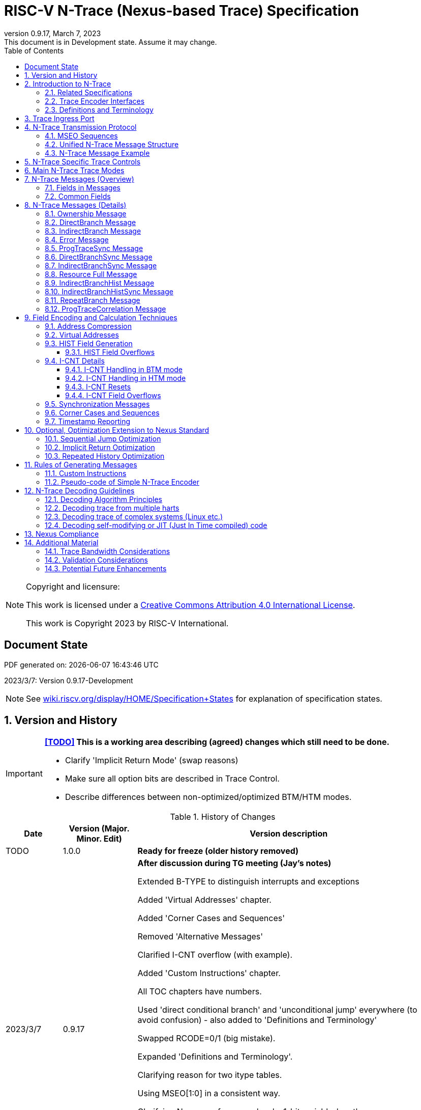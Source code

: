 [[header]]
:company: RISC-V
:revdate:  March 7, 2023
:revnumber: 0.9.17
:revremark: This document is in Development state. Assume it may change.
:url-riscv: http://riscv.org
:doctype: book
:preface-title: Preamble
:colophon:
:appendix-caption: Appendix
:title-logo-image: image:docs-resources/images/risc-v_logo.svg[pdfwidth=3.25in,align=center]
// Settings:
:experimental:
:reproducible:
:WaveDromEditorApp: wavedrom-cli
:icons: font
:lang: en
:listing-caption: Listing
:sectnums:
:sectnumlevels: 5
:toclevels: 5
:toc: left
:source-highlighter: pygments
ifdef::backend-pdf[]
:source-highlighter: coderay
endif::[]
:data-uri:
:hide-uri-scheme:
:stem: latexmath
:footnote:
:xrefstyle: short 

= RISC-V N-Trace (Nexus-based Trace) Specification

// table of contents
toc::[]

[NOTE]
.Copyright and licensure:
====
This work is licensed under a
link:http://creativecommons.org/licenses/by/4.0/[Creative Commons Attribution 4.0 International License].

This work is Copyright 2023 by RISC-V International.
==== 

[preface]
== Document State

PDF generated on: {localdatetime}

2023/3/7: Version 0.9.17-Development

NOTE: See https://wiki.riscv.org/display/HOME/Specification+States for explanation of specification states.

== Version and History
[IMPORTANT]
====
*<<TODO>> This is a working area describing (agreed) changes which still need to be done.*

* Clarify 'Implicit Return Mode' (swap reasons)
* Make sure all option bits are described in Trace Control.
* Describe differences between non-optimized/optimized BTM/HTM modes.
====

[#History of Changes]
.History of Changes
[cols="13%,17%,70%",options="header",]
|======================================================================================================
|Date| Version (Major. Minor. Edit) | Version description
|TODO|1.0.0|*Ready for freeze (older history removed)*
|2023/3/7|0.9.17|*After discussion during TG meeting (Jay's notes)*

Extended B-TYPE to distinguish interrupts and exceptions

Added 'Virtual Addresses' chapter.

Added 'Corner Cases and Sequences'

Removed 'Alternative Messages'

Clarified I-CNT overflow (with example).

Added 'Custom Instructions' chapter.

All TOC chapters have numbers.

Used 'direct conditional branch' and 'unconditional jump' everywhere (to avoid confusion) - also added to 'Definitions and Terminology'

Swapped RCODE=0/1 (big mistake).

Expanded 'Definitions and Terminology'.

Clarifying reason for two itype tables.

Using MSEO[1:0] in a consistent way.

Clarifying Nexus conformance levels, 1-bit variable-length.

Added ECODE (as variable-length) instead of tricky PAD.

Clarifying PROCESS (RTL-like bit encoding).

Making HIST field in ProgramTraceCorrelation compulsory in HTM mode (Nino's comment as well).

Other smaller changes as addressed by Jay.

|2023/2/16|0.9.16|*Pure formatting changes (pages/chapters all the same!)*

Fixed links displayed as 'Section ...'. 

Added missing '-' to some of B-TYPE/B-CNT/F-ADDR/U-ADDR/I-CNT field names.

Removed versions from links to E-Trace and RISC-V Trace control.

Some typos, missed fields, hex TCODE notes from email (by Nino) taken into account.

Removed 'max' from list of fields (as Nino suggested).

Adjusted width of some tables (so all names are fit).
|2023/2/14|0.9.15|Added a/the/an articles (in many places) and some minor spelling/grammar fixes.
|2023/2/14|0.9.14 |Update (with PDF generated)
|2023/1/31|0.9.13 |Improved (not published)
|2023/1/10|0.9.12 |Initial version.
|======================================================================================================

IMPORTANT: Trace/debug tool should read trTeImpl register (described in details in <<RISC-V Trace Control Interface,RISC-V Trace Control Interface>> specification) and extract <<trTeProtocolMajor,trTeProtocolMajor>> and <<trTeProtocolMinor,trTeProtocolMinor>> fields from it.

== Introduction to N-Trace

N-Trace specification provides specification of complete, end-to-end, trace system for RISC-V cores, harts and SoC/MCU designs. N-Trace standard is based on a well established Nexus IEEE 5001 trace standard.

This document is describing N-Trace Trace Encoder and Messaging Protocol version 1.0. It serves multiple audiences:

* N-Trace encoder logic/IP developers.
* Validation teams seeking validation of N-Trace trace implementation.
* Debug and trace tools (probes, decoders, analyzers) developers.

During development of this specification the following key design decisions were made:

* Trace ingress port (connection between hart and trace sub-system) is identical as in ratified E-Trace specification.

* N-Trace messages are kept compatible with the original Nexus specification
** An appropriate subset applicable to RISC-V was selected.
** Subset was limited to program trace only, but it will be followed by Nexus compliant data and bus trace.
** Handful of Nexus-compatible extensions allowing better trace compression are defined.

* Trace control layer defined in Nexus specification was message based and it would be hard to adopt it. Instead, donated by SiFive, a proven working control layer specification was adopted and extended. It assured that in the moment of N-Trace ratification most trace tool vendors will be able to provide full support with minimal changes in trace control software.

** This control specification was agreed to be shared with ratified E-Trace specification, so the RISC-V trace sub-system will be more unified and easier to understand and handle.

* Trace connectors defined by Nexus were debug oriented, so could not be easily used. Instead, industry standard MIPI-compliant connectors (MIPI20 and Mictor-38) which are supported by all debug and trace probes for a long time are used (with small, generic extensions).
** These connectors are pure extensions of connectors defined in ratified RISC-V Debug Specification.

NOTE: This specification does NOT require developers (both IP developers and trace tool developers) to become familiar with any other documentation besides PDF files provided below. These PDF files are providing links to original PDF files (Nexus Specification, SiFive Control Layer Donation, MIPI Connectors White Paper) as references.

=== Related Specifications

This document provides reference to separated documents developed together as part of RISC-V N-Trace Specification:

* https://github.com/riscv-non-isa/tg-nexus-trace/tree/master/pdfs/RISC-V-Trace-Nexus-Messages.pdf[Specification of RISC-V Nexus Trace Messages] - Defines RISC-V Nexus-based trace messages.
* https://github.com/riscv-non-isa/tg-nexus-trace/tree/master/pdfs/RISC-V-Trace-Control-Interface.pdf[Specification of RISC-V Trace Control Interface] - Defines RISC-V trace control interface.
* https://github.com/riscv-non-isa/tg-nexus-trace/tree/master/pdfs/RISC-V-Trace-Connectors.pdf[Specification of RISC-V Trace Connectors] - Defines RISC-V trace connectors (for external trace probes).

Document `Specification of RISC-V Trace Control Interface` is intended to be shared with ratified `Efficient Trace for RISC-V Specification (v2.0.0)` document.

NOTE: Currently the above links reference working versions of PDFs. Once ratified, these links will point to officially ratified versions.

NOTE: Currently each PDF has a different 'working version' (`v0.9.x`). Ratified set of documents (including this document) will all have identical version numbers (`v1.0.0`).

The following documents are referenced from this specification:

<<TODO>> - unify above links once settled.

[#E-Trace Specification]
* link:https://github.com/riscv-non-isa/riscv-trace-spec/releases/download/v2.0rc2/riscv-trace-spec.pdf[Efficient Trace for RISC-V] Specification - it describes RISC-V Trace Ingress Port signals.
** At the moment of this writing this is version 2.0 (ratified May 5-th 2022).

[#RISC-V Trace Control Interface]
* link:https://github.com/riscv-non-isa/tg-nexus-trace/blob/master/pdfs/RISC-V-Trace-Control-Interface.pdf[RISC-V Trace Control Interface] Specification - it defines a common trace control interface.
** At the moment of this writing this is version 1.0 (ratified together with this document).

NOTE: Above links are pointing into github repositories, as there is no consistent storage or naming conventions for ratified RISC-V specifications.

////
This comment is taken AS-IS from iommu_intro.adoc file
Please in ditaa figures don't use the minus key '-' in your keyboard when
typing text (like 'non-privileged' in the figure below).
'-' is a special character that is used by ditaa to draw lines, not text.
Instead use a different unicode character that looks similar.
The figure below uses the unicode character with code U+2212 instead of the '-'
character of your keyboard (which has the unicode code U+002B).
Note that in your editor both probably look the same, but when rendered by
ditaa/asciidoc the '-' from your keyboard is used to draw a line, while the
alternative looks as a minus symbol.
If you don't know how to type an unicode character in your editor you might
simply copy the '−' character in the 'non−privileged' word from the drawing
below.
Other potential unicode characters might be found in the following links:
- https://www.compart.com/en/unicode/category/Pd
- https://www.compart.com/en/unicode/bidiclass/ES
////

=== Trace Encoder Interfaces

Diagram below shows only a single RISC-V hart. In a system with multiple cores/harts the *Trace Ingress Port*, *Trace Encoder Control* and *Trace Encoder* blocks should be replicated for each hart.
The main *Trace Control Layer* controlling other (shared) components in the trace system is not replicated.

[[fig:trace-encoder-interfaces]]
.Trace Encoder Interfaces
["ditaa",shadows=true, separation=false, fontsize: 14]
....

                      +--- Control register
                      |    read/write
                      |
      +----------+    V    +---------------------+     
      |          |         | Trace Control Layer |
      | Debug    |<=======>|                     |-----> Control of other
      | Module   |         |  +-------------+    |       trace components 
      |          |<------->|  |Trace Encoder|    |       (transport/storage)
      +----------+    ^    +--|  Control    |----+
            ^         |       +-------------+
            | <--- triggers,      ^
            |      stall etc.     |
            V                     | <------ Encoder control/status signals
+----------------+                |         (bits/fields in registers)
| RISC−V Hart    |                V
|          +---------+       +---------+     
|          |  Trace  |       |  Trace  |                To N−Trace transport
|          | Ingress |======>| Encoder |==============> for multiplexing/
|          |  Port   |   ^   |         |       ^        storage/export
|          +---------+   |   +---------+       |
|                |       |                     +--- Encoded trace messages
|                |       |   Ingress port           for single hart (with
+----------------+       +-- signals defined        optional source ID)
                             in E−Trace spec
....

=== Definitions and Terminology

[#Terms Used In This Specification]
.Terms Used In This Specification
[cols="25%,75%",options="header",]
|======================================================================================================
|Term| Definition
|Message|N-Trace messages are sequences of bytes. First byte of every message includes the TCODE field, which defines the type of information carried in the message and its format. When messages are transmitted or stored a protocol, described in <<N-Trace Transmission Protocol,N-Trace Transmission Protocol>> chapter, defines the start and the end of each message.

|Field| A field is a distinct piece of the information contained within a message, and messages may contain one or more fields (in addition to the first TCODE field). Fields can be either of fixed-length or variable-length. Several fields may be packet into single byte and single field may span across multiple bytes. Definitions of all fields can be found in <<Fields in Messages,Fields in Messages>> chapter.

|Variable-length Field|Specifying that a field is variable-length (*Var* used as field size definition) means that the message must contain the field, but that the field's size may vary from a minimum of 1 bit. When messages are transferred or stored, variable-length fields must end on a byte boundary. If necessary, they must zero-fill bit positions beyond the highest order bit of the variable-length data. Because variable-length fields may be of different lengths in messages of the same type, when messages are transmitted or stored a protocol, described in <<N-Trace Transmission Protocol,N-Trace Transmission Protocol>> chapter, defines the end of each variable-length field.

|Configurable Field|Configurable field (*Cfg* used as field size) means that existence and size of this field depends on some configuration setting. See <<N-Trace Specific Trace Controls,N-Trace Specific Trace Controls>> chapter for details.
|N-Trace| Nexus Based Trace for RISC-V (as defined by this specification).
|E-Trace| Efficient Trace for RISC-V (as defined by <<E-Trace Specification,E-Trace Specification>>).
|Unconditional Jump|On RISC-V ISA all jump instructions are always unconditional, but these two words are always used to avoid any confusions with the term 'branch' used by the Nexus standard.
|Direct Conditional Branch|On RISC-V ISA all branch instructions are always direct and conditional (and also relative), but these three words are always used together to avoid confusions with the term 'branch' used by the Nexus standard.
|<<TODO>>| Add more?
|======================================================================================================

== Trace Ingress Port

N-Trace is using the same ingress port as specified in <<E-Trace Specification,E-Trace Specification>> (chapter *4 Instruction Trace Interface*).

* As this specification does not define the data trace yet, sub-chapters *4.3 Data Trace Interface requirements* and *4.4 Data Trace Interface* are not applicable.
* It is an ambition to extract single, shared *RISC-V Trace Ingress Port* specifications (combining this chapter with relevant E-Trace chapter). 

Table below provides a detailed mapping of encodings of instructions into *itype* signal - it should be used during development of ingress port logic inside of a hart. Please be aware that not only instructions, but also arguments matter (for example jalr rd,rs1 may generate 5  different, distinct *itype* values).

[#Generating itype for different instructions]
.Generating itype for different instructions
[cols="25%,40%,35%",options="header",]
|======================================================================================================
|Instruction Retired|Condition/Notes|itype Value
|Interrupted instruction|Any instruction|2 = Interrupt
|Exception in instruction|Any instruction|1 = Exception
|Conditional branch|Non-taken                               |4 = Non-taken branch
||Taken                                   |5 = Taken branch
|ebreak, ecall, c.ebreak|ecall is reported after retirement |1 = Exception
|mret, sret, uret|                                          |3 = Exception or interrupt return
|cm.jt          |Defined by Zcmt extension                  |0 = No special type
|non-jump|                                                  |0 = No special type
3+|*Values of itype (4-bit) needed for <<Implicit Return Optimization,Implicit Return Optimization>>*
|jal rd         |rd = `link`                                |9 = Inferable call
|               |rd != `link`                               |15 = Other inferable jump
|jalr rd, rs1   |rd = `link` and rs1 != `link`              |8 = Uninferable call
|               |rd = `link` and rs1 = `link` and rd != rs1 |12 = Coroutine swap
|               |rd = `link` and rs1 = `link` and rd = rs1  |8 = Uninferable call
|               |rd != `link` and rs1 = `link`              |13 = Return
|               |rd != `link` and rs1 != `link`             |14 = Other uninferable jump
|c.jal          |Implicit x1                                |9 = Inferable call
|c.jalr rs1     |rs1 = x5                                   |12 = Coroutine swap
|               |rs1 != x5                                  |8 = Uninferable call
|c.jr rs1       |rs1 = `link`                               |13 = Return
|               |rs1 != `link`                              |14 = Other uninferable jump
|c.j            |No registers, only offset                  |15 = Other inferable jump
|cm.jalt        |Defined by Zcmt extension                  |9 = Inferable call
|cm.popret*     |Defined by zcmp extension                  |13 = Return
3+|*Values of itype (3-bit) without <<Implicit Return Optimization,Implicit Return Optimization>>*
|jal rd         |                                           |0 = No special type
|jalr           |                                           |6 = Uninferable jump
|c.j or c.jal   |                                           |0 = No special type
|cm.jalt        |Defined by Zcmt extension                  |0 = No special type
|cm.popret*     |Defined by Zcmp extension                  |6 = Uninferable jump
|======================================================================================================

[NOTE]
====
* Symbol `link` means register *x1* or *x5* as specified in *The RISC-V Instruction Set Manual, Volume I: Unprivileged ISA* document.
* *itype* with codes 8..15 are only necessary when <<Implicit Return Optimization,Implicit Return Optimization>> is implemented.
* Tail calls (defined as allowed *itype* values 10 and 11) in  <<E-Trace Specification,E-Trace Specification>> cannot be distinguished from normal direct/indirect unconditional jumps and as such are impossible to be generated by a hart (unless someone implements <<Custom Instructions,Custom Instructions>>).
====

Table below defines what N-Trace encoder should do after seeing different *itype* values on trace ingress port.

[#Handling of different itype values]
.Handling of different itype values
[cols="7%,23%,58%,12%",options="header",]
|======================================================================================================
|#|itype|Encoder Action|Stack Update
|0|None below|Only update <<field_I-CNT,I-CNT>> field.|-
|1|Exception|Update <<field_I-CNT,I-CNT>> field. Emit Indirect Branch message with <<field_B-TYPE,B-TYPE>>=2 or 1.

*IMPORTANT:* An address emitted is known at the next ingress port cycle.
|-
|2|Interrupt|Update <<field_I-CNT,I-CNT>> field. Emit Indirect Branch message with <<field_B-TYPE,B-TYPE>>=3 or 1.

*IMPORTANT:* An address emitted is known at the next ingress port cycle.
|-
|3|Exception or interrupt return|Update <<field_I-CNT,I-CNT>> field. Emit Indirect Branch message with <<field_B-TYPE,B-TYPE>>=0.

*IMPORTANT:* An address emitted is known at the next ingress port cycle.
|-
|4|Non-taken branch|For BTM mode: Only update <<field_I-CNT,I-CNT>> field. 

For HTM mode: Reset <<field_I-CNT,I-CNT>> field. Add 0 as LSB to HIST field. See <<HIST Field Overflows, HIST Field Overflows>> for handling of overflow.|-
|5|Taken branch|For BTM mode: Update <<field_I-CNT,I-CNT>> field. Generate <<msg_DirectBranch,DirectBranch>> message.

For HTM mode: Reset <<field_I-CNT,I-CNT>> field. Add 1 as LSB to HIST field. See <<HIST Field Overflows, HIST Field Overflows>> for handling of overflow.|-
|6|Un-inferable jump if itype is 3-bits wide, reserved otherwise|Update <<field_I-CNT,I-CNT>> field. Emit Indirect Branch message with <<field_B-TYPE,B-TYPE>>=0.

*IMPORTANT:* An address emitted is known at the next ingress port cycle.
|-
|7|reserved|-|-
|8|Un-inferable call|Same as for *itype=6* above.|Push
|9|Inferrable call|Same as for *itype=0* above.|Push
|10|Un-inferable tail-call|*NOT POSSIBLE* (see <<Custom Instructions,Custom Instructions>>)|Pop,Push
|11|Inferrable tail-call|*NOT POSSIBLE* (see <<Custom Instructions,Custom Instructions>>)|Pop,Push
|12|Co-routine swap|Same as for *itype=13* below.|Pop,Push
|13|Return|If Pop returns the same address as PC at next ingress port cycle, then same as for *itype=0* above.

Otherwise the same as for *itype=6* above.
|Pop
|14|Other un-inferable jump|Same as for *itype=6* above.|-
|15|Other inferable jump|Same as for *itype=0* above.|-
|======================================================================================================

As almost every ingress port cycle is updating I-CNT it may overflow. See <<I-CNT Field Overflows, I-CNT Field Overflows>> for more details.

IMPORTANT: N-Trace encoder does not require *cause* and *tvar* ingress port signals (valid for exceptions and interrupts only) as these are not reported in N-Trace messages. N-Trace is only providing the address of an exception/interrupt handler.

== N-Trace Transmission Protocol

The Nexus standard defines a trace messaging protocol using a number of *MDO* (Message Data Out) signals and one or two flag signals known as *MSEO* (Message Start/End Out). A Nexus message is sent or stored in a record composed of *MDO* and *MSEO*. 

N-Trace specification defines 6-bit *MDO* and 2-bit *MSEO* so both fit in a single byte.

* It allows easy storage in memory as well as sending using 1-bit/ 2-bit/ 4-bit/ 8-bit/ 16-bit parallel transport (which is supported by many existing trace probes and connectors).
* Decoding software may work on bytes and 32-bit/64-bit words and expect MSEO bits at two LSB bits of each byte.

N-Trace messages transmission protocol is a strict subset of Nexus trace messaging protocol.

[cols="33%,22%,45%",options="header",]
|====
|Protocol Feature|Defined in Nexus IEEE 5001|N-Trace (strict subset of Nexus)
|Number of *MSEO* bits|1 or 2|2
|Number of *MDO* bits|At least 1|6
|Total (*MDO*+*MSEO*) bits|At least 2|8 (one byte)
|Order (transmitted or stored)|Vendor defined|*MSEO* before *MDO*, each LSB first
|Max field size|Not specified|64 bits (some 32 bits or less)
|Max message size|Not specified|38 bytes (worst sum of all fields)
|====

Max message size (38 bytes) is calculated for <<msg_IndirectBranchHistSync,IndirectBranchHistSync>> message which includes TCODE/ SRC/ SYNC/ B-TYPE(5 bytes total), I-CNT(30 bits, 5 bytes), F-ADDR(63 bits, 11 bytes), HIST(32 bits, 6 bytes) TSTAMP(64 bits, 11 bytes).

* Particular hardware may provide a smaller limit (usually I-CNT is smaller), but always must assure that internal FIFOs must be designed to hold at least two longest messages.
* Decoding software may avoid allocating dynamic memory, but every conforming decoder must survive any size of message as trace memory may be corrupted (trace with all 0-s may be considered as a very long variable-length field).

=== MSEO Sequences

*MSEO[1:0]* bits (on LSB part of each byte) are defined by the follow rules:

* The first byte of a message sends the LSBs of the message and is indicated by *MSEO[1:0]=00*.
* The last byte of a variable-length field is indicated by *MSEO[1:0]=01*.
** A variable-length field in a message always ends on a byte boundary (zero extended as needed).
** Bytes occupied by fixed-length fields and initial parts of longer variable-length fields are sent using *MSEO[1:0]=00*.
* The last byte of a message is indicated by *MSEO[1:0]=11*.
**It also implies an end of the last (fixed-length or variable-lenght) field of a message.
* Idle bytes (between messages or used as padding) are indicated by *MSEO[1:0]=11* and *MDO[5:0]=111111* (entire byte is *0xFF*).
* Value of *MSEO[1:0]=10* is reserved for future extensions.

Table below provides possible sequences of *MSEO[1:0]* bits (in addition to above rules):

[#MSEO Transitions]
.Allowed MSEO Transitions
[cols="30%,30%",options="header",]
|====
|MSEO Function|Dual MSEO[1:0] Sequence
|Start of message|11s-00
|End of message|00 (or 01)-11-(more 11s)
|End of variable-length field|00 (or 01)-01
|Message transmission|00s
|Idle (no message)|11s
|Reserved|any-10
|====

[NOTE]
====
Original Nexus specification defines the MSEO protocol as follows:

* Two `1`-s followed by one `0` indicates the start of a message.
* `0` followed by two or more `1`-s indicates the end of a message.
* `0` followed by `1` followed by `0` indicates the end of a variable-length field.
* `0`-s at all other clocks during transmission of a message.
* `1`-s at all clocks during no message transmission (idle).

Dual MSEO protocol (utilized by this N-Trace specification) is a subset of this general (single and dual) MSEO protocol definition.
====

=== Unified N-Trace Message Structure

Each N-Trace message has identical structure (100% compatible with Nexus):

* Very first field is ALWAYS fixed-length *TCODE* (Transport Code) which defines the meaning and format of subsequent fields.
* In case of simultaneous tracing from more than one hart, the second field is ALWAYS fixed-length *SRC* (Message Source) field, which provides a unique ID of message source.
** This field allows trace decoders to separate messages from different trace sources (Trace Encoders, harts) without knowing any details of each of the messages.
** This method can be used to handle different (opaque) trace or debug or performance data using N-Trace transport/storage/export infrastructure. 
* One or more (fixed-length or variable-length) payload fields. Sequence and selection of these fields depend on the value of *TCODE* field.
** In some rare cases one of preceding fields may de
* Very last field is (optional) variable-length *TSTAMP* (Timestamp) field.   
** It may be possible to generate and analyze timestamps in a unified (simpler) way.

=== N-Trace Message Example

Table below shows one N-Trace message with several fields. It is an output from N-Trace dump tool (part of N-Trace reference C code) with an added *Explanation* column.

[#MDO_MSEO Examples]
.MDO and MSEO Encoding Example
[cols="7%,10%,8%,30%,45%",options="header",]
|====
|Byte|MDO [5:0]|MSEO [1:0]|Decoded (by reference tool)|Explanation
|0xFF| 111111|11 | Idle | Most likely idle, but can also be the last byte of the previous message.
|0x70| 011100|00 | TCODE[6] = 28 - IndirectBranchHist| First byte, all 6 MDO bits have TCODE.
5+|Here we could have an SRC field (it would shift the start of B-TYPE).
|0xD0| 110100|00 | BTYPE[2] = 0x0| This is a 2-bit (fixed-length) field. As B-TYPE is a fixed-length field, four MSB bits are part of the next field (I-CNT).
|0x1D| 000111|01 | ICNT[10] = 0x7D| This is a second byte of the 7-bit (0x7D) variable-length I-CNT field. Here three MSB bits are all 0-s to assure that the variable-length field uses all 6 MDO bits.
|0x1D| 000111|01 | UADDR[6] = 0x7| This is a single byte variable-length U-ADDR field (with three MSB 0-s bits).
|0xF8| 111110|00 || Normal transfer of new field (6 LSB bits).
|0xFF| 111111|11 | HIST[12] = 0xFFE| Last byte of message. It implies the end of the 12-bit HIST field. In this field we do not have any extra 0-bits on MSB.
5+|Here we could have TSTAMP field (previous MSEO should became 01, what means end of field, but not end of message)
|0xFF| 111111|11 | Idle|This is idle as this is the second byte with MSEO=11 (NOTE: Last byte of message is also 0xFF).
|====

== N-Trace Specific Trace Controls

This chapter describes how some fields and bits from Trace Encoder control registers are influencing N-Trace messages being generated.

[#Details_Control_Parameters]
.Trace Parameters and Controls
[cols="30%,10%,60%",options="header",]
|======================================================================================================
|Trace Control Field|Bits|How generated messages are affected
[[trTeProtocolMajor]]
|trTeProtocolMajor|4|Must be 1 to encode version 1.0 of N-Trace protocol. Value different than 1 is considered a non-compatible version and must be rejected.
[[trTeProtocolMinor]]
|trTeProtocolMinor|4|Must be 0 to encode version 1.0 of N-Trace protocol. Different values are considered as down-compatible extensions. Any non-compatible feature should be specifically enabled, so older tools should work with it.
|trTeInstMode|3|N-Trace compliant trace encoder must support one or more of the following values:

3: BTM (Branch Trace Messaging) mode

4: Optimized BTM mode

6: HTM (History Branch Messaging) mode

7: Optimized HTM mode

See <<Main N-Trace Trace Modes,Main N-Trace Trace Modes>> chapter for more explanations.
|trTeInhibitSrc|1|If set to 1 SRC field will NOT be emitted (it is equivalent to set teTrSrcBits = 0).
|trTeSrcBits|4|Number of bits of SRC field (in range 0..12). It must be identical for all enabled trace sources in the same trace stream.
|trTeSrcID|12|Value of SRC field emitted by this trace encoder. It must be different for each enabled trace source in the same trace stream. 
[[trTeInstEnRepeatedHistory]]
|trTeInstEnRepeatedHistory|1|If this bit is set to 1 some sequences of conditional direct branches may be detected and more compressed trace will be generated.
See <<Repeated History Optimization,Repeated History Optimization>> chapter for details.
[[trTeInstEnSequentialJump]]
|trTeInstEnSequentialJump|1|If set to 1 encoder may detect indirect flow changes (JR/JALR) following instructions which set a register to a statically known value.
See <<Sequential Jump Optimization,Sequential Jump Optimization>> chapter for details.
[[trTeInstEnImplicitReturn]]
|trTeInstEnImplicitReturn|1|If set to 1 some returns from a function may not be reported as indirect flow changes but treated as implicit direct unconditional jumps.
<<TODO - change to two bits>>
See <<Implicit Return Optimization,Implicit Return Optimization>> chapter for details.
[[trTeContext]]
|trTeContext||TODO - describe
[[trTsEnable]]
|trTsEnable||TODO - describe
|<<TODO>>||Add more
|======================================================================================================

NOTE: Above table does not provide names of trace control registers as names of bits/fields used in Trace Control Interface are unique.

== Main N-Trace Trace Modes

Nexus standard defined two main modes of tracing program flow:

[[mode_BTM]]
* BTM (Branch Trace Messaging) - every taken direct conditional branch is generating at least two byte message, but repeated branches may be counted and reported as a single message with a count (instead of many identical messages). 
[[mode_HTM]]
* HTM (Branch History Messaging) - every direct conditional branch (taken or not-taken) adds a single bit to the history buffer. It is much more efficient. 

Encoder must implement at least one of these modes, however it is unlikely both HTM and BTM modes will be available.

IMPORTANT: The Nexus standard defines different conformance levels. These levels are not directly applicable to N-Trace as Nexus levels always include debug levels. Different N-Trace options are provided in <<N-Trace Specific Trace Controls,N-Trace Specific Trace Controls>> chapter.

== N-Trace Messages (Overview)

IMPORTANT: Names `Indirect Branch ...` used by Nexus standard may be confusing as RISC-V ISA only allows direct conditional (and always relative) branches. Also RISC-V ISA is differentiating jumps (unconditional flow changes) and branches (conditional flow changes), while in Nexus terminology any flow change (including exceptions/interrupts) are always named as branches.

// [#Fields in Messages]
=== Fields in Messages

Table below shows all types of messages. Single row shows all fields in particular message type. Many messages share fields and these fields are always present in the same order.

Attributes of fields is described as follows:

* *[n]* means *n*-bit (fixed-length) field
* *[Var]* means variable-length, at least 1-bit wide, field
* *[Cfg]* means configurable field (existence and size of this field depends on the encoder configuration option)

.Fields in Messages
[cols="26%,9%,7%,7%,9%,17%,8%,10%,7%",options="header",]
|===========================================================================================
| Message ID/Field [size]|<<field_TCODE,TCODE>> [6]|<<field_SRC,SRC>> [Cfg]|<<field_SYNC,SYNC>> [4]|<<field_B-TYPE,B-TYPE>> [2]|Other fields|<<field_I-CNT,I-CNT>> [Var]|<<Address Compression,x-ADDR>> [Var]|<<field_HIST,HIST>> [Var]
|[[msg_Ownership]]<<msg2_Ownership,Ownership>>   |2    |Cfg|    |     |<<field_PROCESS,PROCESS>> *[Var]*        |    |     |
|[[msg_DirectBranch]]<<msg2_DirectBranch,DirectBranch>>          |3    |Cfg|    |     |                  |Yes |     |
|[[msg_IndirectBranch]]<<msg2_IndirectBranch,IndirectBranch>>        |4    |Cfg|    |Yes  |                  |Yes |<<field_U-ADDR,U-ADDR>>|
|[[msg_Error]]<<msg2_Error,Error>>                 |8    |Cfg|    |     |<<field_ETYPE,ETYPE>> *[4]* + <<field_ECODE,ECODE>> *[Var]*  |    |     |
|[[msg_ProgTraceSync]]<<msg2_ProgTraceSync,ProgTraceSync>>         |9    |Cfg|Yes |     |                  |Yes |<<field_F-ADDR,F-ADDR>>|
|[[msg_DirectBranchSync]]<<msg2_DirectBranchSync,DirectBranchSync>>      |11   |Cfg|Yes |     |                  |Yes |<<field_F-ADDR,F-ADDR>>|
|[[msg_IndirectBranchSync]]<<msg2_IndirectBranchSync,IndirectBranchSync>>    |12   |Cfg|Yes |Yes  |                  |Yes |<<field_F-ADDR,F-ADDR>>|
|[[msg_ResourceFull]]<<msg2_ResourceFull,ResourceFull>>          |27   |Cfg|    |     |<<field_RCODE,RCODE>> *[4]* + <<field_RDATA,RDATA>> *[Var]*|    |     |
|[[msg_IndirectBranchHist]]<<msg2_IndirectBranchHist,IndirectBranchHist>>    |28   |Cfg|    |Yes  |                  |Yes |<<field_U-ADDR,U-ADDR>>|Yes
|[[msg_IndirectBranchHistSync]]<<msg2_IndirectBranchHistSync,IndirectBranchHistSync>>|29   |Cfg|Yes |Yes  |                  |Yes |<<field_F-ADDR,F-ADDR>>|Yes
|[[msg_RepeatBranch]]<<msg2_RepeatBranch,RepeatBranch>>          |30   |Cfg|    |     |<<field_B-CNT,B-CNT>> *[Var]*           |    |     |
|[[msg_ProgTraceCorrelation]]<<msg2_ProgTraceCorrelation,ProgTraceCorrelation>>  |33   |Cfg|    |     |<<field_EVCODE,EVCODE>> *[4]* + <<field_CDF,CDF>> *[2]* |Yes |     |*Cfg*
|<<msg_other,Vendor Defined>>|56..62|Cfg 6+| Vendor defined message (dedicated Nexus *TCODE* range)
|<<msg_other,Reserved>>|other|Cfg 6+| Reserved for future extensions of N-Trace specification
|===========================================================================================

IMPORTANT: Any message may include the optional <<field_TSTAMP,TSTAMP>> *[Var,Cfg]* field as the very last field of a message (it is not shown in above table because of lack of space). It must be enabled by <<trTsEnable,trTsEnable>> control bit. Timestamp field always starts at byte-boundary (as it is always preceded by variable-length field). See <<Timestamp Reporting,Timestamp Reporting>> chapter for more details. 

[[msg_other]]
Messages marked as *Reserved* or *Vendor Defined* should be ignored by decoders interested in program flow only.
However decoders should provide an option to display/dump them and/or generate a warning as such a message may be seen when trace capture is corrupted.
*Vendor Defined* messages can be used for prototyping, debugging, validation and maintenance purposes.

Reference code header https://github.com/riscv-non-isa/tg-nexus-trace/blob/master/refcode/c/NexRvMsg.h defines all messages in machine-readable format:

[source,c]
----
  NEXM_BEG(IndirectBranchSync, 12),
    NEXM_FLD(SYNC, 4),
    NEXM_FLD(BTYPE, 2),
    NEXM_VAR(ICNT),
    NEXM_ADR(FADDR),
    NEXM_VAR(TSTAMP),
  NEXM_END(),

  NEXM_BEG(ResourceFull, 27),
    NEXM_FLD(RCODE, 4),
    NEXM_VAR(RDATA),
    NEXM_VAR(TSTAMP),
  NEXM_END(),

  NEXM_BEG(IndirectBranchHist, 28),
    NEXM_FLD(BTYPE, 2),
    NEXM_VAR(ICNT),
    NEXM_ADR(UADDR),
    NEXM_VAR(HIST),
    NEXM_VAR(TSTAMP),
  NEXM_END(),
----

NOTE: Reference code is using plain C-style identifiers, so the field name as *B-TYPE* will become *BTYPE*.

=== Common Fields

Table below provides details for fields which are used in more than one message type. Fields which are present in only one message are described with each message. 

.Details of Common Fields
[cols="10%,7%,18%,65%",options="header",]
|======================================================================================================
| Name | Bits | Description | Values/Notes
4+|*Fields used in many messages*
[[field_TCODE]]
| TCODE      | 6             | Transfer Code | Message header that identifies the number and/or size of fields to be transferred, and how to interpret each of the fields following it. Table
[[field_SRC]]
| SRC        | *Cfg* | Source of Message Transmission | Width of SRC field is defined by <<trTeSrcBits,trTeSrcBits>> control field and it may be enabled/disabled by <<trTeInhibitSrc,trTeInhibitSrc>> control bit. This optional field is used to identify the source of the message transmission. In configurations that comprise only a single hart, this field need not be transmitted. For processors that comprise multiple harts, this field must be transmitted as part of the message to identify the source of the message transmission. Within a given device, the SRC field bit size should be the same size across all trace encoders associated with same trace stream.
[[field_SYNC]]
| SYNC       | 4             |Reason for Synchronization| Encodings and details are provided in <<Synchronization Messages,Synchronization Messages>> chapter.

NOTE: The SYNC field is always sent together with the <<field_F-ADDR,F-ADDR>> field, so decoding may start from this message.
[[field_B-TYPE]]
| B-TYPE      | 2             | Branch Type | Reason for indirect flow change:

                                0: Standard: Indirect control flow change (jump, call or return).

                                1: Standard: Exception or interrupt (if the encoder is not capable of reporting 2 and 3).

                                2: *Extension:*: Exception

                                3: *Extension:*: Interrupt

                                NOTE: Either 1-only or both 2 and 3 should be implemented and consistently reported. Extended values 2 and 3 allow trace tools to distinguish exceptions and interrupts easily.
[[field_I-CNT]]
| I-CNT       | *Var* | Instruction Count | As RISC-V allows variable-length instructions, this is a number of 16-bit half-instructions executed/retired since the I-CNT counter was transmitted or reset.  See <<I-CNT Details,I-CNT Details>> chapter for more details.
[[field_F-ADDR]]
| F-ADDR      | *Var* | Full Target Address | Full PC address (LSB bit, which is always 0 for RISC-V is skipped).
See <<Address Compression,Address Compression>> chapter for more details.

 NOTE: The F-ADDR field is always sent together with the <<field_SYNC,SYNC>> field.
[[field_U-ADDR]]
| U-ADDR      | *Var* | Unique part of Target Address | Unique part of PC address (XOR with recent x-ADDR drop).
See <<Address Compression,Address Compression>> chapter for more details.

The U-ADDR field is always sent together with the <<field_B-TYPE,B-TYPE>> field.
[[field_HIST]]
| HIST       | *Var* | Direct Branch History map |  MSB = 1 is 'stop-bit', LSB denotes the last direct conditional branch. See <<HIST Field Generation,HIST Field Generation>> chapter for more details. 
[[field_TSTAMP]]
| TSTAMP     | *Var* | Timestamp (optional) | Either absolute or relative timestamp value. It must be enabled by <<trTsEnable,trTsEnable>> control bit. See <<Timestamp Reporting,Timestamp Reporting>> chapter for more details.
|======================================================================================================

Original Nexus specification does not define limits for variable-length fields, but N-Trace provides some limits. It will help to write efficient decoding software but is not limiting hardware in any way.

[#Max_Field_Sizes]
.Maximum Field Sizes
[cols="22%,30%,8%,50%",options="header",]
|======================================================================================================
|Field|Symbol|Bits|Description
[[NTRACE_MAX_SRC]]
|SRC|NTRACE_MAX_SRC|12|Determined by size of Trace Control register field. Enough for 4096 (4K) trace sources.
[[NTRACE_MAX_ICNT]]
|I-CNT|NTRACE_MAX_ICNT|22|Usually a smaller value will be sufficient. MSB bit serves as overflow marker and I-CNT overflow must be generated when it is set.
[[NTRACE_MAX_ADDR]]
|F-ADDR, U-ADDR|NTRACE_MAX_ADDR|63|LSB bit is always 0 for RISC-V addresses so 63 bits only.
[[NTRACE_MAX_HIST]]
|HIST|NTRACE_MAX_HIST|32|It includes stop-bit. This size is optimal for not wasting any bits in very often used <<msg_ResourceFull,ResourceFull>> messages.
[[NTRACE_MAX_TSTAMP]]
|TSTAMP|NTRACE_MAX_TSTAMP|64|It is certainly big enough. It corresponds to architecture defined timer and cycle count registers.
|======================================================================================================

== N-Trace Messages (Details)

This chapter provides a detailed description of all N-Trace messages. Overview of all fields in all messages is provided in the <<Fields in Messages,Fields in Messages>> table above.

Common fields are described in the <<Common Fields,Common Fields>> chapter, but fields specific to particular message *TCODE* are explained here.

Size of field in *Bits* column may be one or more of the following values:

* *n (1..6)* - This is an *n*-bits wide, fixed-length field.
* *Var* - This is a variable-length, at least 1-bit wide field.
* *Cfg* - Size of this field depends on configuration setting (*Cfg* fields are always optional).
* *Opt* - This field is optional (depends on the value of one of the preceding fields).

Each message has its own table showing all fields in that message.

IMPORTANT: Original Nexus specification is showing tables with *TCODE* (which is sent first) in the last row. This specification shows <<Fields in Messages,Fields in Messages>> in order of sending them (the first field sent is described first). This is consistent with storage, processing and text dump order.

[[msg2_Ownership]]
=== Ownership Message

This message provides necessary context (privileged mode and Context ID assigned by operating system or hypervisor) allowing the decoder to associate program flow with different parts of code which belong to different programs. It must be explicitly enabled by the <<trTeContext,trTeContext>> control bit. It is reported in one of these three conditions:

* When an instruction which is changing privilege mode or *scontext/hcontext* CSR is executed.
* Immediately following any trace <<Synchronization Messages,synchronization message>> (the one which includes the SYNC field).
** If *hcontext* is implemented two messages must follow (first providing *hcontext* and second providing *scontext*). It is necessary so the decoder will be able to locate the code for a specific process. 
* At entry and returns to/from exceptions and interrupts (as these are usually changing privilege modes).

[#Fields_Ownership]
.Ownership Message Fields
[cols="10%,13%,77%",options="header",]
|======================================================================================================
|Bits|Name|Description
|6   |TCODE            |Value=2(0x2). Standard Transfer Code (<<field_TCODE,TCODE>>) field.
|Cfg |SRC              |Standard Message Source (<<field_SRC,SRC>>) field.
[[field_PROCESS]]
|Var |PROCESS          |This is a variable-length field, which encodes *V* and *PRV* privilege mode bits as well as *scontext/hcontext* CSR values. Details are provided below.
|Var,Cfg |TSTAMP       |Standard Timestamp (<<field_TSTAMP,TSTAMP>>) field.
|======================================================================================================

*Explanations and Notes* 

Field PROCESS is encoded as 4 sub-fields (FORMAT, PRV, V, CONTEXT). Bit layout can be defined in RTL-like syntax as follows:

 PROCESS[x+5:0] = {CONTEXT[x:0], V[0], PRV[1:0], FORMAT[1:0]}

.Encoding of PROCESS field (in LSB to MSB bit-order)
[cols="35%,20%,12%,8%,25%",options="header",]
|======================================================================================================
|Reason|FORMAT[1:0]|PRV[1:0]|V[0]|CONTEXT[x:0]
| V or PRV change |00   |Yes|Yes|--
| Reserved  |01|--|--|--
| Sync or *scontext* change |10|Yes|Yes|*scontext* value
| Sync or *hcontext* change |11|Yes|Yes|*hcontext* value
|======================================================================================================

Encodings of *V/PRV* follow ISA privilege mode encodings and are encoded as follows:

 U-mode:     V=0, PRV[1:0]=00
 S-mode:     V=0, PRV[1:0]=01
 M-mode:     V=0, PRV[1:0]=11
 VU-mode:    V=1, PRV[1:0]=00
 VS-mode:    V=1, PRV[1:0]=01

All unused encodings are reserved.

Examples:

 PROCESS=0x3B2 = 0b11101_1_00_10   => scontext=0x1D,V=1,PRV[1:0]=00  (VU-mode) 
 PROCESS=0xC           0b0_11_00   => V=0,PRV[1:0]=11                (M-mode) 

[[msg2_DirectBranch]]
=== DirectBranch Message

This message is generated when the taken direct conditional branch has retired. It is applicable to <<mode_BTM,BTM>> mode only.

[#Fields_DirectBranch]
.Direct Branch Message Fields
[cols="10%,13%,77%",options="header",]
|======================================================================================================
|Bits|Name|Description
|6   |TCODE            |Value=3(0x3). Standard Transfer Code (<<field_TCODE,TCODE>>) field.
|Cfg |SRC              |Standard Message Source (<<field_SRC,SRC>>) field.
|Var |I-CNT            |Standard Instruction Count (<<field_I-CNT,I-CNT>>) field.
|Var,Cfg |TSTAMP       |Standard Timestamp (<<field_TSTAMP,TSTAMP>>) field.
|======================================================================================================

*Explanations and Notes* 

Last instruction in the code block (or blocks) with all inferable instructions (described by I-CNT) is a taken, direct conditional branch instruction. Next PC is determined by taking [+-]offset (from the opcode of that direct conditional branch instruction) and adding it to an address of direct conditional branch instruction.

NOTE: Non-taken direct conditional branches or direct unconditional jumps are NOT generating any trace but increase I-CNT (and direct unconditional jumps are changing PC to direct unconditional jump destination address), so PC of last instruction in code block[s] can be found.

[[msg2_IndirectBranch]]
=== IndirectBranch Message

This message is generated when an instruction causing indirect control flow change has retired. It is applicable to <<mode_BTM,BTM>> mode only.

[#Fields_IndirectBranch]
.Indirect Branch Message Fields
[cols="10%,13%,77%",options="header",]
|======================================================================================================
|Bits|Name|Description
|6   |TCODE            |Value=4(0x4). Standard Transfer Code (<<field_TCODE,TCODE>>) field.
|Cfg |SRC              |Standard Message Source (<<field_SRC,SRC>>) field.
|2   |B-TYPE           |Standard Branch Type (<<field_B-TYPE,B-TYPE>>) field.
|Var |I-CNT            |Standard Instruction Count (<<field_I-CNT,I-CNT>>) field.
|Var |U-ADDR           |Standard Unique Address (<<field_U-ADDR,U-ADDR>>) field.
|Var,Cfg |TSTAMP       |Standard Timestamp (<<field_TSTAMP,TSTAMP>>) field.
|======================================================================================================

*Explanations and Notes* 

Last instruction in the code block (or blocks) (described by I-CNT) is an indirect control flow change (jump, call, return) instruction. Next PC is determined by the XOR of the U-ADDR field with the recent address being transmitted (either as F-ADDR or as U-ADDR). See <<Address Compression,Address Compression>> chapter for more details.

NOTE: Not-taken direct conditional branches or direct unconditional jumps are NOT generating any trace but increase I-CNT (and direct unconditional jumps are changing PC to direct unconditional jump destination address), so PC of last instruction in code block[s] can be found.

[[msg2_Error]]
=== Error Message

[#Fields_Error]
.Error Message Fields
[cols="10%,13%,77%",options="header",]
|======================================================================================================
|Bits|Name|Description
|6   |TCODE            |Value=8(0x8). Standard Transfer Code (<<field_TCODE,TCODE>>) field.
|Cfg |SRC              |Standard Message Source (<<field_SRC,SRC>>) field.
[[field_ETYPE]]
|4   |ETYPE            |Error type. Subset of standard Nexus encoding:

0: Standard: Queue Overrun caused messages (one or more) to be lost.

1..7: Standard: Reserved.

8..15: Standard: Reserved for Vendor Defined Error(s).

[[field_ECODE]]
|Var     |ECODE        |Error code. Subset of standard Nexus encoding (set of bits) 

 0: Exact reason unknown/not-provided.
 
 xxxxxxx1:   Standard: Reserved.
 
 xxxxxx1x:   Standard: Reserved (for data trace in future).
 
 xxxxx1xx:   Standard: Program Trace Message(s) lost.
 
 xxxx1xxx:   Standard: Ownership Trace Message(s) lost.
 
 xxx1xxxx:   Standard: Reserved

 xx1xxxxx:   Standard: Reserved (for data trace in future).
 
 x1xxxxxx:   Standard: Reserved
 
 1xxxxxxx:   Standard: Vendor Defined Message(s) lost.
 
*IMPORTANT:* Implementation may always report this field as 0. It is important to have this field ALWAYS generated as it assures that the TSTAMP field will start at the byte boundary.

|Var,Cfg |TSTAMP       |Standard Timestamp (<<field_TSTAMP,TSTAMP>>) field.
|======================================================================================================

*Explanations and Notes*

Error Message must be sent immediately prior to a <<Synchronization Messages,synchronization message>> as soon as space is available in the Trace Encoder output queue. It should be time-stamped at the moment when the trace messages got dropped.

[NOTE]
====
This message *is required* as otherwise decoder (despite the fact that restart after FIFO overflow is signaled) would not be aware that trace was lost in case of the following sequence of events:

* Trace is turned off by trigger (or from any other reason).
* Message reporting 'trace off' event is lost (due to lack of space for it).
* Trace is never restarted.
* Trace is stopped (this will not generate any trace as trace is turned off)
====

[[msg2_ProgTraceSync]]
=== ProgTraceSync Message

[#Fields_ProgTraceSync]
.Program Trace Synchronization Message Fields
[cols="10%,13%,77%",options="header",]
|======================================================================================================
|Bits|Name|Description
|6   |TCODE            |Value=9(0x9). Standard Transfer Code (<<field_TCODE,TCODE>>) field.
|Cfg |SRC              |Standard Message Source (<<field_SRC,SRC>>) field.
|4   |SYNC             |Standard Synchronization Reason (<<field_SYNC,SYNC>>) field.
|Var |I-CNT            |Standard Instruction Count (<<field_I-CNT,I-CNT>>) field.
|Var |F-ADDR           |Standard Full Address (<<field_F-ADDR,F-ADDR>>) field.
|Var,Cfg |TSTAMP       |Standard Timestamp (<<field_TSTAMP,TSTAMP>>) field.
|======================================================================================================

*Explanations and Notes*

This message is generated at start/restart of trace. I-CNT field must be 0 in such a case. However, for some values of SYNC (like `External Trace Trigger`), I-CNT field may not be 0 and may be used to identify the exact PC location when that particular trigger/event happened. Field F-ADDR provides a full PC address.

[[msg2_DirectBranchSync]]
=== DirectBranchSync Message

[#Fields_DirectBranchSync]
.Direct Branch with Sync Message Fields
[cols="10%,13%,77%",options="header",]
|======================================================================================================
|Bits|Name|Description
|6   |TCODE            |Value=11(0xB). Standard Transfer Code (<<field_TCODE,TCODE>>) field.
|Cfg |SRC              |Standard Message Source (<<field_SRC,SRC>>) field.
|4   |SYNC             |Standard Synchronization Reason (<<field_SYNC,SYNC>>) field.
|Var |I-CNT            |Standard Instruction Count (<<field_I-CNT,I-CNT>>) field.
|Var |F-ADDR           |Standard Full Address (<<field_F-ADDR,F-ADDR>>) field.
|Var,Cfg |TSTAMP       |Standard Timestamp (<<field_TSTAMP,TSTAMP>>) field.
|======================================================================================================

*Explanations and Notes*

This message is generated in the same conditions as <<msg2_DirectBranch,DirectBranch>> message, but additionally provides a reason for synchronization (SYNC field) and full PC (F-ADDR field).

[[msg2_IndirectBranchSync]]
=== IndirectBranchSync Message

[#Fields_IndirectBranchSync]
.Indirect Branch with Sync Message Fields
[cols="10%,13%,77%",options="header",]
|======================================================================================================
|Bits|Name|Description
|6   |TCODE            |Value=12(0xC). Standard Transfer Code (<<field_TCODE,TCODE>>) field.
|Cfg |SRC              |Standard Message Source (<<field_SRC,SRC>>) field.
|4   |SYNC             |Standard Synchronization Reason (<<field_SYNC,SYNC>>) field.
|2   |B-TYPE           |Standard Branch Type (<<field_B-TYPE,B-TYPE>>) field.
|Var |I-CNT            |Standard Instruction Count (<<field_I-CNT,I-CNT>>) field.
|Var |F-ADDR           |Standard Full Address (<<field_F-ADDR,F-ADDR>>) field.
|Var,Cfg |TSTAMP       |Standard Timestamp (<<field_TSTAMP,TSTAMP>>) field.
|======================================================================================================

*Explanations and Notes*

Last instruction in the code block (described by I-CNT) is an indirect control flow change (jump, call, return) instruction. Next PC is provided as an F-ADDR field in this message.

NOTE: Not-taken direct conditional branches or direct unconditional jumps are NOT generating any trace but increase I-CNT (and direct unconditional jumps are changing PC to direct unconditional jump destination address).

[[msg2_ResourceFull]]
=== Resource Full Message

This message is emitted when the HIST mask or I-CNT counter has reached maximum value for particular encoder implementation.

[#Fields_ResourceFull]
.Resource Full Message Fields
[cols="10%,13%,77%",options="header",]
|======================================================================================================
|Bits|Name|Description
|6   |TCODE            |Value=27(0x1B). Standard: Transfer Code (<<field_TCODE,TCODE>>) field.
|Cfg |SRC              |Standard Message Source (<<field_SRC,SRC>>) field.
[[field_RCODE]]
|4   |RCODE            |Standard Resource Code field (defines a meaning of RDATA fields).

0: Standard: I-CNT counter has overflowed and is reported in the RDATA[0] field.

1: Standard: HIST field has overflowed and is reported in the RDATA[0] field.

*2*: *Extension:* HIST field has overflowed and is repeated. RDATA[0] field holds HIST value and RDATA[1] field holds HREPEAT (History Repeat) value.

3..7: Standard: Reserved for future encodings.

8..15: Standard: Reserved for vendor specific encodings.
[[field_RDATA]]
|Var|RDATA [0]         |Standard: For RCODE=0, this is the I-CNT field. For RCODE=1 this is the HIST field (with MSB=1 being stop-bit).

*Extension:* For RCODE=2 this is the HIST field (with MSB=1 being stop-bit).
|Var,Opt|RDATA [1]     |*Extension:* When RCODE=2 is reported this field includes HREPEAT (History Repeat) count.
|Var,Cfg |TSTAMP       |Standard Timestamp (<<field_TSTAMP,TSTAMP>>) field.
|======================================================================================================

*Explanations and Notes*

* I-CNT value (with RCODE=0) will be reported with the MSB bit in the <<NTRACE_MAX_ICNT,NTRACE_MAX_ICNT>>-bit counter. It is just a simple counter, but when MSB bit is set a message with overflown I-CNT should be generated.
** See <<I-CNT Field Overflows,I-CNT Field Overflows>> chapter for more details.
* Not repeated HIST field overflow (RCODE=1) will usually include the longest supported by a particular encoder HIST field.
** However any number of HIST bits may be transmitted (from 2 to <<NTRACE_MAX_HIST,NTRACE_MAX_HIST>> bits).
** See <<Repeated History Optimization,Repeated History Optimization>> chapter for more details.
* Both I-CNT and HIST cannot overflow at the same time as adding bit to HIST is (which may overflow HIST field) is resetting the I-CNT counter.

[[msg2_IndirectBranchHist]]
=== IndirectBranchHist Message

[#Fields_IndirectBranchHist]
.Indirect Branch History Message Fields
[cols="10%,13%,77%",options="header",]
|======================================================================================================
|Bits|Name|Description
|6   |TCODE            |Value=28(0x1C). Standard Transfer Code (<<field_TCODE,TCODE>>) field.
|Cfg |SRC              |Standard Message Source (<<field_SRC,SRC>>) field.
|2   |B-TYPE           |Standard Branch Type (<<field_B-TYPE,B-TYPE>>) field.
|Var |I-CNT            |Standard Instruction Count (<<field_I-CNT,I-CNT>>) field.
|Var |U-ADDR           |Standard Unique Address (<<field_U-ADDR,U-ADDR>>) field.
|Var |HIST             |Standard Branch History (<<field_HIST,HIST>>) field.
|Var,Cfg |TSTAMP       |Standard Timestamp (<<field_TSTAMP,TSTAMP>>) field.
|======================================================================================================

*Explanations and Notes* 

Last instruction in the code block (or blocks) (described by HIST and I-CNT fields) is an indirect control flow change (jump, call, return) instruction or this packet is generated when exception or interrupt is reported in the ingress port. See <<HIST Field Generation,HIST Field Generation>> and <<I-CNT Details,I-CNT Details>> chapters for clarifications.

Next PC (after indirect unconditional jump or exception/interrupt handler) is determined by the XOR of the U-ADDR field with the recent address being transmitted (either as F-ADDR or as U-ADDR). See <<Address Compression,Address Compression>> chapter for more details.

[[msg2_IndirectBranchHistSync]]
=== IndirectBranchHistSync Message

[#Fields_IndirectBranchHistSync]
.Indirect Branch History with Sync Message Fields
[cols="10%,13%,77%",options="header",]
|======================================================================================================
|Bits|Name|Description
|6   |TCODE            |Value=29(0x1D). Standard Transfer Code (<<field_TCODE,TCODE>>) field.
|Cfg |SRC              |Standard Message Source (<<field_SRC,SRC>>) field.
|4   |SYNC             |Standard Synchronization Reason (<<field_SYNC,SYNC>>) field.
|2   |B-TYPE           |Standard Branch Type (<<field_B-TYPE,B-TYPE>>) field.
|Var |I-CNT            |Standard Instruction Count (<<field_I-CNT,I-CNT>>) field.
|Var |F-ADDR           |Standard Full Address (<<field_F-ADDR,F-ADDR>>) field.
|Var |HIST             |Standard Branch History (<<field_HIST,HIST>>) field.
|Var,Cfg |TSTAMP       |Standard Timestamp (<<field_TSTAMP,TSTAMP>>) field.
|======================================================================================================

*Explanations and Notes* 

Last instruction in the code block (or blocks) (described by HIST and I-CNT fields) is an indirect control flow change (jump, call, return) instruction or this packet is generated when exception or interrupt is reported in the ingress port. See <<HIST Field Generation,HIST Field Generation>> and <<I-CNT Details,I-CNT Details>> chapters for clarifications.

Next PC (after indirect unconditional jump or exception/interrupt handler) is provided as an F-ADDR field. See <<Address Compression,Address Compression>> chapter for more details.

[[msg2_RepeatBranch]]
=== RepeatBranch Message

[#Fields_RepeatBranch]
.Repeat Branch Message Fields
[cols="10%,13%,77%",options="header",]
|======================================================================================================
|Bits|Name|Description
|6   |TCODE            |Value=30(0x1E). Standard Transfer Code (<<field_TCODE,TCODE>>) field.
|Cfg |SRC              |Standard Message Source (<<field_SRC,SRC>>) field.
[[field_B-CNT]]
|Var |B-CNT            |Standard Branch Count field.
Number of times the previous branch message is repeated. Generated if I-CNT, HIST and target address is the same as in the previous branch message.
|Var,Cfg |TSTAMP       |Standard Timestamp (<<field_TSTAMP,TSTAMP>>) field.
|======================================================================================================

*Explanations and Notes* 

This message is reported when an identical branch message is encountered (just to save trace bandwidth). Trace decoder should just repeat handling of previous branch message B-CNT times.

[[msg2_ProgTraceCorrelation]]
=== ProgTraceCorrelation Message

This message is emitted when the trace is disabled or stopped.

[#Fields_ProgTraceCorrelation]
.Program Trace Correlation Message Fields
[cols="10%,13%,77%",options="header",]
|======================================================================================================
|Bits|Name|Description
|6   |TCODE            |Value=33(0x21). Standard Transfer Code (<<field_TCODE,TCODE>>) field.
|Cfg |SRC              |Standard Message Source (<<field_SRC,SRC>>) field.
[[field_EVCODE]]
|4   |EVCODE           |Reason to generate Program Correlation

                            0: Standard: Entry into Debug Mode. Required (do not send 4 instead!).

                            1: Standard: Entry into Low-power Mode. Optional.

                            2..3: Standard: Reserved for data trace.
                                
                            4: Standard: Program Trace Disabled (hart is still running). Optional.

                            5..7: Standard: Reserved for future extensions of N-Trace specification.

                            8..15: Standard: Reserved for vendor specific encodings. 
[[field_CDF]]
|2   |CDF              |Define number of CDATA fields following it,

                            0: Standard: Only I-CNT field follows and there is no HIST field.

                            1: Standard: I-CNT field and single CDATA (HIST) field (for HTM trace).  

                            2..3: Standard: Reserved for future extensions of N-Trace specification. 

*IMPORTANT:* IN BTM trace mode CDF must be 0. In HTM trace mode CDF must be 1 (even if HIST is empty=0x1).
|Var |I-CNT            |Standard Instruction Count (<<field_I-CNT,I-CNT>>) field.
|Var,Cfg |HIST         |Standard Branch History (<<field_HIST,HIST>>) field. *This field must be present in HTM mode* so decoder does not need to read CDF to determine it's existence.
|Var,Cfg |TSTAMP       |Standard Timestamp (<<field_TSTAMP,TSTAMP>>) field.
|======================================================================================================

*Explanations and Notes* 

It provides a reason (in EVCODE field) plus I-CNT and HIST fields, which allows the decoder to determine the PC where an execution or the trace actually stopped.

== Field Encoding and Calculation Techniques

This chapter describes in detail how key fields (I-CNT, HIST, U-ADDR/F-ADDR and TSTAMP) are calculated and encoded.

=== Address Compression

Address transmissions are fully compliant with the Nexus specification.

* Only virtual (execution) addresses are reported. See <<Virtual Addresses, Virtual Addresses>> chapter below for clarifications. 
* Address fields are being sent beginning with bit 1 since all execution addresses are on 2-byte boundaries.
* Addresses sent in <<field_U-ADDR,U-ADDR>> compressed form are computed based on a reference address sent by or computed from the most recent preceding message containing an address field. 
* Starting with an <<field_F-ADDR,F-ADDR>>, each U-ADDR modifies the reference address used for the next address. 
* A U-ADDR is generated by XORing the full address with the reference address and sending the result starting with bit 1 and with high-order zeroes suppressed.
* The reverse process is used by software to recover the original full address. 

Example:

[#Address XOR Compression]
.Address XOR Compression Example
[cols="10%,35%,44%,11%",options="header",]
|====
|Address    |U-ADDR XOR calculations        |F-ADDR/U-ADDR field sent            |   New REF Address
|0x3FC04    |                               |F-ADDR=1_1111_1110_0000_0010=0x1FE02|   0x3FC04
|0x3F368    | REF =0011_1111_1100_0000_0100

              addr=0011_1111_0011_0110_1000

              XOR =0000_0000_1111_0110_1100 |U-ADDR=111_1011_0110=0x7B6            |   0x3F368

|0x3E100    | REF =0011_1111_0011_0110_1000

              addr=0011_1110_0001_0000_0000

              XOR =0000_0001_0010_0110_1000 |U-ADDR=1001_0011_0100=0x934           |   0x3E100
|====

=== Virtual Addresses

RISC-V ISA defines 3 different virtual memory addressing modes: Sv39, Sv48 and Sv57. In each of these modes the most significant bit (38, 47 or 56) is extended on all higher bits. It means that there is no need to send full 64-bit addresses and only report 39/48 or 57 bits of an address.

In case more than one mode is supported by a hart, the trace encoder address is a fixed width that depends on the maximum width of a virtual address implemented by particular hart. So if hart has have both Sv39 and Sv48, trace addresses will be 48 bits. An Sv39 virtual address requires that bits 38 through 63 are all the same (either all 1s or all 0s). So sign-extending from bit 47 (MSB bit in Sv48) will work for any kind of virtual address, including M-mode. A high address in Sv39 such as FFFF_FFC0_0000_0000 will be visible in the 47-bit F-ADDR field as 7FE0_0000_0000 (48-bit FFC0_0000_0000 address shifted 1 bit to the right to skip always-zero LSB address bit).

Decoders must be aware of maximum supported Sv39/Sv58/Sv59 virtual address mode by a hart to know which bit must be extended.

Table below shows how some boundary addresses for different virtual memory modes are reported in N-Trace packets:

[#Sign Extension of Virtual Addresses]
.Sign Extension of Virtual Addresses
[cols="25%,25%,25%,25%",options="header",]
|====
|Full 64-bit Address | Meaning            | Address Reported    | F-Addr Sent
|0000_0000_0000_0000 | Min low (any mode) | 0                   | 0
|0000_003F_FFFF_FFFE | Sv39 max low       | 3F_FFFF_FFFE        | 1F_FFFF_FFFF
|FFFF_FFC0_0000_0000 | Sv39 min high      | 40_0000_0000        | 20_0000_0000
|FFFF_FFFF_FFFF_FFFE | Sv39 max high      | 7F_FFFF_FFFE        | 3F_FFFF_FFFF
|0000_7FFF_FFFF_FFFE | Sv48 max low       | 7FFF_FFFF_FFFE      | 3FFF_FFFF_FFFF
|FFFF_8000_0000_0000 | Sv48 min high      | 8000_0000_0000      | 4000_0000_0000
|FFFF_FFFF_FFFF_FFFE | Sv48 max high      | FFFF_FFFF_FFFE      | 7FFF_FFFF_FFFF
|00FF_FFFF_FFFF_FFFE | Sv57 max low       | FF_FFFF_FFFF_FFFE   | 7F_FFFF_FFFF_FFFF
|0100_0000_0000_0000 | Sv57 min high      | 100_0000_0000_0000  | 80_0000_0000_0000
|FFFF_FFFF_FFFF_FFFE | Sv57 max high      | 1FF_FFFF_FFFF_FFFE  | FF_FFFF_FFFF_FFFF
|====

NOTE: *F-ADDR Sent* column is one bit shift right (as LSB bit is not encoded) of *Address Reported* column.

=== HIST Field Generation

When the encoder is operating in <<mode_HTM,HTM>> mode direct conditional branches do NOT generate any messages. Instead each taken or not-taken direct conditional branch is adding a single bit as LSB bit of HIST field (simple left-shift register). If a direct conditional branch is taken, bit=1 is added at the LSB position. If a direct conditional branch is not-taken, bit=0 is added at the LSB position.

MSB value 1 in the HIST field is used as a stop-bit. It allows the HIST field to be transmitted as a variable-length field efficiently (as MSB=0 bits are not transmitted).

Examples:

 Binary(MSB-LSB):   101=0x5  (two direct conditional branches, not-taken and taken)
 Binary(MSB-LSB):  1111=0xF  (three direct conditional branches, all three taken)
 Binary(MSB-LSB): 10000=0x10 (four direct conditional branches, all four not-taken)
 Binary(MSB-LSB):     1=0x1  (no direct conditional branches at all)

The HIST field is reset (to 1, which is just a stop-bit with no bits encoding direct conditional branches) each time it is transmitted (including when any <<Synchronization Messages,synchronization message>> is transmitted).

As LSB bit encodes the last direct conditional branch, decoders must interpret the HIST field starting from MSB bit (the one before stop-bit = 1). This is the bit which is describing the first encountered (taken or not-taken) direct conditional branch.

==== HIST Field Overflows

The HIST field is usually implemented as a shift register (initialized to 1 at reset). This register is shifted left and 0 or 1 is added to it. When the MSB bit of this register becomes 1, it means that the stop-bit reached the end of the HIST register and HIST field must be sent before next bit can be added.

If this is happening, a <<msg2_ResourceFull,ResourceFull>> with the HIST field (<<field_RCODE,RCODE>>=1 or 2) must be generated.

NOTE: Trace decoders do not have to be aware about the actual size of the HIST field implemented by the encoder, however in order to allow efficient implementation of trace encoders (and also allowing HIST pattern detection) N-Trace implementation limits HIST size to max 32-bits. Longer HIST fields would not provide much gain and are making HIST pattern detection more costly (in terms of hardware resources).

When a HIST buffer is identical in two or more consecutive <<msg2_ResourceFull,ResourceFull>> messages, it can be detected and reported using the HIST + HREPEAT (History Repeat Counter) instead of many identical messages.

See <<Repeated History Optimization,Repeated History Optimization>> chapter for more details.

=== I-CNT Details

Field I-CNT (present in most messages) includes count of 16-bit instruction units reported as retired.

Here are key rules how encoder must calculate I-CNT field:

* Every retired instruction MUST increment I-CNT by 1 (for 16-bit instruction) or by 2 (for 32-bit instruction). Specifically:
** If an instruction is changing the PC, that instruction itself MUST update the I-CNT.
** An exception or interrupt before retirement of an instruction CANNOT update the I-CNT.
** An exception or interrupt after retirement of an instruction MUST update the I-CNT.
** In case of longer instructions (48-bit, 64-bit, ...) (future ISA standards or custom) I-CNT may increment by 3 or more. 
* Reset of I-CNT is described in the <<I-CNT Resets,I-CNT Resets>> chapter below.

==== I-CNT Handling in BTM mode

As an illustration, let's consider the following piece of pseudo-code (... does not matter):

    0x100:  c.add ...       ; Plain linear 16-bit instruction
    0x102:  b... 0x200      ; Direct conditional branch (32-bit instruction)
    0x106:  add ...         ; Plain linear 32-bit instruction
    0x10A:  b... 0x300      ; Direct conditional branch (32-bit instruction)
    0x10E:  c.add ...       ; Plain linear 16-bit instruction
    0x110:  add ...         ; Plain linear 32-bit instruction
    0x114:  c.ebreak        ; 16-bit breakpoint (to stop the code)
    ...
    0x200:  c.add ...       ; Plain linear 16-bit instruction
    0x202:  c.ebreak        ; 16-bit breakpoint (to stop the code)
    ...
    0x300:  add ...         ; Plain linear 32-bit instruction
    0x304:  c.ebreak        ; 16-bit breakpoint (to stop the code)

NOTE: In the description below the range specified as <0x100..0x106) means that address 0x100 is included, but address 0x106 is NOT included.

Let's assume we start a trace from address 0x100 (<<msg_ProgTraceSync,ProgTraceSync>> with *I-CNT=0* and F-ADDR encoding address = 0x100 should be generated) and let's assume that we executed and collected a trace for above program (in <<mode_BTM,BTM>> mode) three times:

* First time a direct conditional branch at address 0x102 is taken.
** A <<msg_DirectBranch,DirectBranch>> message with *I-CNT=3* should be generated. It means, that a code block from <0x100..0x106) (as 6=2*3) was executed and a direct conditional branch at the end of this block was taken. Decoder will know PC=0x200 from an opcode of the direct conditional branch at an address 0x102.
** Next message should be <<msg_ProgTraceCorrelation,ProgTraceCorrelation>> with *I-CNT=1* describing range <0x200..0x202) till *c.ebreak* instruction
* Second time a direct conditional branch at address 0x102 is not-taken and a direct conditional branch at address 0x10A is taken.
** A <<msg_DirectBranch,DirectBranch>> message with *I-CNT=7* should be generated. It means, that a code block from <0x100..0x10E) (as 0xE=2*7) was executed and a direct conditional branch at the end of this block was taken. Decoder will know PC=0x300 from an opcode of the direct conditional branch at an address 0x10A.
** Next message should be <<msg_ProgTraceCorrelation,ProgTraceCorrelation>> with *I-CNT=2* describing range <0x300..0x304) till *c.ebreak* instruction.
* The third time both direct conditional branches are not-taken.
** In this case only <<msg_ProgTraceCorrelation,ProgTraceCorrelation>> with *I-CNT=10* should be generated.It is describing a range <0x100..0x114) till *c.ebreak* instructions.

NOTE: Decoder must look at each instruction in the code block to know its size. It cannot calculate *current PC+I-CNT*2* as it is UNKNOWN what is the size of the last instruction retired in that block - it may be (compressed) 16-bit or 32-bit (not-compressed) direct conditional branch. Without knowing an instruction size offset of that direct conditional branch cannot be determined.

Above we analyzed some I-CNT values. Let's consider other I-CNT values.

* *I-CNT=1* is the correct value. The only valid reason to generate a message with I-CNT=1 would be an exception (or interrupt) AFTER an instruction at address 0x100. In this case an encoder should generate an <<msg_IndirectBranch,IndirectBranch>> or <<msg_IndirectBranchSync,IndirectBranchSync>> message with I-CNT=1, B-TYPE=1 (exception) and U-ADDR/F-ADDR field encoding an address of an exception/interrupt handler.

* *I-CNT=5* is also correct (which means that exception/interrupt happened before the retirement of an instruction at an address 0x10A).

* *I-CNT=0* is also possible. It should be generated when an interrupt was pending before we started the code (and trace) and instruction at address 0x100 was not executed/retired. Another reason for I-CNT=0 may be a case, where instruction at address 0x100 will generate page fault (prefetch abort) or is illegal. 

* *I-CNT=4 or 6 or 9* are *INCORRECT values* as it would mean that only half of corresponding 32-bit instruction was executed.

IMPORTANT: Decoders must report such incorrect I-CNT values and immediately abort decoding as it means that either an encoder is not conforming to this specification or a trace was captured incorrectly. Decoding may resume at the next <<Synchronization Messages,synchronization message>>, but it is not mandatory for all decoders to do so.

==== I-CNT Handling in HTM mode

When the encoder is operating in HTM mode, I-CNT should be incremented at every retired instruction. However direct conditional branches (from code piece above ...) will NOT generate any trace packets, but each of them will add a bit to the HIST field and also reset I-CNT.

Above code may generate messages with the following fields (exact types of messages depend on code not visible in that example):

* I-CNT=1, HIST=0b1_1... (MSB=1 is stop bit, bit pattern '1...' means that first direct conditional branch was taken). Encoder should continue from address 0x200 (as the first direct conditional branch encountered was reported as taken) and I-CNT=1 describes a code in <0x200..0x202> range.
* I-CNT=2, HIST=0b1_01... (MSB=1 is stop bit, bit pattern '01...' means that first direct conditional branch was not-taken and second direct conditional branch was taken). Encoder should continue from address 0x300 (as the second direct conditional branch encountered was reported as taken)  and I-CNT=2 describes a code in <0x300..0x304> range.
* I-CNT=3, HIST-0b1_00... (MSB=1 is stop bit, bit pattern '00...' means that two direct conditional branches were not-taken). Encoder should continue from address 0x10E  and I-CNT=3 describes a code in <0x10E..0x114) range.

NOTE: It is obviously visible that HTM mode provides much better trace compression as trace messages are not generated at every taken direct conditional branch.

==== I-CNT Resets

I-CNT is reset in one of these 3 situations:

* When a trace starts or is restarted (for any reason).
* After I-CNT field is sent in a message (all key messages).
* After a bit is added to HIST buffer (in HTM mode only).

IMPORTANT: Original Nexus specification does not reset I-CNT when HIST bit is added. During development of this standard 3-rd reset choice was considered as an optional feature but later it became mandatory for N-Trace.

*Rationale*

When an encoder is operating in HTM mode and the encoder will emit a HIST bit, it is really not necessary to know how many instructions were executed before or between (taken or not) direct conditional branch instructions as decoder (while processing HIST field) must analyze each instruction until direct conditional branch is encountered.

If we look at the above pseudo-code example, when the decoder knows HIST=0b100... pattern, it will analyze the code from instruction at address 0x100. It will continue forward until branch instruction is found. If branch instruction is found, it will either continue to the next PC (if branch was reported as not-taken) or calculate PC (from an opcode at current PC) and continue from branch destination address.

==== I-CNT Field Overflows

When I-CNT field overflows it may be reported in one of two ways:

* In BTM mode (or when the HIST buffer is empty) the <<msg_ResourceFull,ResourceFull>> message with <<field_RCODE,RCODE>>=0 should be generated.
** This message will be generated only when we have a long instruction block or when we have an infinite loop with unconditional direct jump[s].
* In HTM mode and when the HIST buffer is not empty, I-CNT overflow must be reported using a <<Synchronization Messages,synchronization message>> with *SYNC=4 (Sequential Instruction Counter)*.
** It is needed as otherwise the encoder would not be able to determine if I-CNT overflowed between conditional branches or after the last conditional branch. 
** First choice (*ResourceFull*) is optional - second choice (*SYNC=4*) can be always generated.

To illustrate *Sequential Instruction Counter* generation let's consider the following example code:

    0x100:  c.add ...       ; Plain linear 16-bit instruction
    0x102:  b... 0x200      ; Direct conditional branch (32-bit instruction)
    0x106:  c.add ...       ; Plain linear 16-bit instruction
    0x108:  add ...         ; Plain linear 32-bit instruction
    0x10c:  add ...         ; Plain linear 32-bit instruction
    0x110:  add ...         ; Plain linear 32-bit instruction
    0x114:  add ...         ; Plain linear 32-bit instruction
    0x118:  add ...         ; Plain linear 32-bit instruction
    0x11C:  add ...         ; Plain linear 32-bit instruction
    0x120:  c.ebreak        ; 16-bit breakpoint (to stop the code)

and let's assume (just for simplicity) that the I-CNT counter is 4-bit wide (MSB bit being an overflow flag) and that direct conditional branch at an address 0x102 is not-taken (so code will run from address 0x100 till breakpoint at address 0x120).

Trace of above code should generate 3 messages:

* <<msg2_ProgTraceSync,ProgTraceSync>> (start of trace)
** SYNC=3 (Exit from Debug Mode)
** I-CNT=0 (nothing executed as we are stating)
** F-ADDR=0x80 (encoding starting address 0x100)
* <<msg2_IndirectBranchHistSync,IndirectBranchHistSync>> (I-CNT overflown after processing address 0x114)
** SYNC=4 (Sequential Instruction Counter)
** *I-CNT=9* (see note below)
** HIST=0x2 (one not taken conditional branch)
** F-ADDR=0x8C (encoding address 0x118)
* <<msg2_ProgTraceCorrelation,ProgTraceCorrelation>> (from address 0x118 till end of trace at 0x120)
** EVCODE=0 (Entry into Debug Mode)
** CDF=1 (HIST field present after I-CNT)
** *I-CNT=4* (see note below)
** HIST=0x1 (no branches)

[IMPORTANT]
==== 
* Overflown *I-CNT=9* decodes instructions from the one at addresses 0x106 to the one at address 0x114.
** Instructions at address 0x100 and 0x102 are not counted-up in I-CNT as adding of HIST bit resets the I-CNT.
* *I-CNT=4* decodes instructions from addresses 0x118 and 0x11C. Debug Mode is entered before c.ebreak instruction (as it never retires), so c.ebreak is NOT included in I-CNT.  
====

This method should be rather easy to implement as each encoder must implement 'periodic sync' (and may implement triggers as well). These will generate synchronization messages at any moment. The only difference between these would be different values of the SYNC field. It means a lot of already present (and required) logic can be reused.

=== Synchronization Messages

Synchronization messages provide SYNC code (described below) and full address (field <<field_F-ADDR,F-ADDR>>) and are used to synchronize trace encoder as full PC is provided.

[#SYNC Field Values]
.SYNC Field Values
[cols="10%,20%,10%,10%,50%",options="header",]
|====
|Value|Name |Encoder Reset|Required|Description
|0| External Trace Trigger | *No* | No | This message serves as a marker (encoder state is not reset) of external trigger input. If trace is enabled by a trigger SYNC=5 should be used.
|1| Exit from Reset | Yes | No | Core was reset without stopping (by watchdog for example). Address should be a reset vector, but HIST and I-CNT should provide the PC of the last instruction before reset.
|2| Periodic Synchronization | Yes | Yes | Just periodic synchronization (to allow decoding the trace from the middle or when it was wrapped around).
|3| Exit from Debug Mode |  Yes | Yes | Very first synchronization message (unless trace starts disabled - see next chapter)
|4| Sequential Instruction Counter | *No* | Yes/No | Generated when I-CNT overflows. See <<I-CNT Field Overflows,I-CNT Field Overflows>> chapter for details. Required for HTM mode.
|5| Trace Enable |  Yes | No | Generated after trace is re-enabled a gap caused by trace being disabled.
|6| Trace Event | *No* | No | Serves as a marker (encoder state is not reset) when debug watchpoint with action=4 triggered .
|7| Restart from FIFO overrun |  Yes | Yes |First synchronization after a gap caused by lost trace
|8| Reserved |Yes|-|
|9| Exit from Power-down | Yes | No | When the hart is restarted after powered-down. Similar to SYNC=1 (Exit from Reset) described above.
|10..13| Reserved |Yes|-|
|14..15| Reserved |Yes|-| For vendor defined codes.
|====

Decoders should report different synchronization codes (including reserved codes). Periodic synchronization may only be reported when desired by the user (for debugging?).

[IMPORTANT]
====
* All synchronization messages emit a full <<field_TSTAMP,TSTAMP>> field (if enabled).
* Most synchronization messages fully reset the encoder state, so decoding can be started from this message.
** When trigger is reported (either by debug watchpoint or external trigger) or I-CNT counter overflows, then decoder state is not reset, but still full address and absolute timestamp is reported.
====

=== Corner Cases and Sequences

Normal program flow generates a sequence of messages with I-CNT>0 (reporting at least 1 instruction retired), some HIST fields (to report conditional branches) and x-ADDR fields (to report non-inferable flow changes).

However, sometimes normal flow is interrupted (by exception or interrupt) or some other extra event (trigger/enable/disable) happens and sequence of messages or values of some fields may be a bit unusual. Table below is trying to explain some corner cases. 

[#Corner Cases]
.Corner Cases
[cols="20%,80%",options="header",]
|====
|Sequence of events|Messages Generated
|Back to back return|Second message should have <<field_I-CNT,I-CNT>>=1 or 2 (depending on the size of the second return instruction).
|Other back to back jumps or branches|Same as above (depending on the size of a second instruction)
|Back to back exceptions|Second message with <<field_B-TYPE,B-TYPE>>=2 or 1 (Exception) and <<field_I-CNT,I-CNT>>=0 (nothing executed in between).
|Exception at interrupt destination|Same as above.
|Pending interrupt at start of hart|<<msg2_ProgTraceSync,ProgTraceSync>> with <<field_SYNC,SYNC>>=3 followed by message with <<field_B-TYPE,B-TYPE>>=3 or 1 (Interrupt).
|Exception at first instruction traced|<<msg2_ProgTraceSync,ProgTraceSync>> with <<field_SYNC,SYNC>>=3 followed by a message with <<field_B-TYPE,B-TYPE>>=2 or 1 (Exception).
|Trace starts disabled|<<msg2_ProgTraceCorrelation,ProgTraceCorrelation>> with <<field_EVCODE,EVCODE>>=4 (Trace Disabled). Once trace is enabled message with <<field_SYNC,SYNC>>=5 (Trace Enable).
|Hart stops with trace disabled|<<msg2_ProgTraceCorrelation,ProgTraceCorrelation>> with <<field_EVCODE,EVCODE>>=0 (Enter Debug mode) and <<field_I-CNT,I-CNT>>=0 (nothing executed). 
|====

=== Timestamp Reporting

Timestamp recording must be enabled by <<trTsEnable,trTsEnable>> trace control bit.

If timestamp is enabled all <<Synchronization Messages,synchronization messages>> include an absolute timestamp value with upper zeroes suppressed. Other message types with timestamp emit the timestamp relative to recently reported (absolute or relative timestamp).

NOTE: The TSTAMP field is a variable-length field and MSB bits=0 will not be transmitted. It will provide good compression for relative and absolute timestamps.

To reconstruct the full timestamp, software begins at a <<Synchronization Messages,synchronization message>> and stores the TSTAMP value found there, zero-extended to the full timestamp width. Shortly after starting a trace session, even a 64-bit timestamp will typically require far less than 64 bits to transmit. Software extracts the compressed TSTAMP from each message thereafter and adds it with the previous decompressed timestamp to obtain the full timestamp value associated with this message.

The following rules must be observed:

* If timestamps are enabled, ALL <<Synchronization Messages,synchronization messages>> (which include full address) must include absolute TSTAMP value.
** Otherwise some sections of decoded trace would have a timestamp and some not and it would be hard for a programmer to comprehend such a trace.
* It is permitted that some non-synchronization messages are not reporting timestamp but debugger may not be able to provide profiling data. 
* Absolute timestamp cannot exceed 64 bits (even with 1ps resolution, 64-bit counters will overflow in about 584 years).
** Implementation may choose a smaller counter - trace tools may assume timestamp will not overflow in a single session, however it would not be very hard to add support for it.
* It is suggested that in multi-hart systems all Trace Encoders use a shared timestamp (for better code correlation), but it is not necessary.
* Timestamp at all cases, when an address is provided should be at a time when an event leading to that particular address being sent happened.
** If the above is not possible, timestamps should be at least reported in a consistent way, so distance between distant events can be reliably calculated. 
** It is needed to assure that time reported at exceptions/interrupt handlers will be a moment when exception or interrupt was observed.

== Optional, Optimization Extension to Nexus Standard

N-Trace messages are defined as a strict subset of standard Nexus messages. However in order to provide better compression some optional extensions are defined and must be specifically enabled. Table <<#Details_Control_Parameters,Details_Control_Parameters>> describes all control bits to enable these optimizations.

=== Sequential Jump Optimization

This optimization must be enabled by <<trTeInstEnSequentialJump,trTeInstEnSequentialJump>> control bit.

By default, the target of an indirect unconditional jump is always considered an uninferable PC discontinuity.
However, if the register that specifies the jump target was loaded with a constant then it can be
considered inferable under some circumstances. The hart must identify unconditional jumps with sequentially
inferable targets and provide this information separately to the encoder. The final decision as to
whether to treat the unconditional jump as inferable or not must be made by the encoder. Both the constant
load and the unconditional jump must be traced in order for the decoder to be able to infer the unconditional jump target.

Jump targets that are supplied via

* an *lui* or *c.lui* (a register which contains a constant), or
* an *auipc* (a register which contains a constant offset from the PC).

Such unconditional jump targets are classified as sequentially inferable if the pair of instructions are retired
consecutively (i.e. the *auipc*, *lui* or *c.lui* immediately precedes the indirect unconditional jump). 

NOTE: The restriction
that the instructions must be retired consecutively is necessary in order to minimize the additional
signals needed between the hart and the encoder, and should have a minimal impact on trace
efficiency as it is anticipated that consecutive execution will be the norm.

=== Implicit Return Optimization

This optimization must be enabled by the <<trTeInstEnImplicitReturn,trTeInstEnImplicitReturn>> control bit.

Although a function return is usually an indirect unconditional jump, well behaved programs return to the
point in the program from which the function was called using a standard calling convention. For
those programs, it is possible to determine the execution path without being explicitly notified
of the destination address of the return. The implicit return mode can result in very significant
improvements in trace encoder efficiency.

Returns can only be treated as inferable if the associated call has already been reported in an earlier
packet. The encoder must ensure that this is the case. This can be accomplished by utilizing a
counter to keep track of the number of nested calls being traced. The counter increments on calls
and decrements on returns. 

The counter will
not over or underflow, and is reset to 0 whenever a synchronization packet is sent. Returns will be
treated as inferable and will not generate a trace packet if the count is non-zero (i.e. the associated
call was already reported in an earlier packet).

Such a scheme is low cost, and will work as long as programs are "well behaved". The encoder will not be able to check that the return address is actually that of the instruction following the associated call. As such, any program that modifies return addresses cannot be traced using this mode with this minimal implementation.

Alternatively, the encoder can maintain a stack of expected return addresses, and only treat a
return as inferable if the actual return address matches the prediction. This is fully robust for all
programs, but is more expensive to implement. In this case, if a return address does not match the
prediction, it must be reported explicitly via a packet. This ensures that the decoder can determine which return is being reported.

As the third alternative call stack may not include all addresses, but only keep some LSB part of it and use them to compare if return is matching the call or not. Changes that program making incorrect return will return to address with the same LSB portion are very slim.

<<TODO>> Change to two bits (or do not allow 'counter-only')

IMPORTANT: Decoder does not need to know what is actual depth of the call stack implemented by encoder but for efficiency reasons it should assume max depth. N-Trace implementation should never implement call stack deeper than 32 levels. Such deep calls will be most likely 'broken' by other events/messages (like periodic SYNC).

=== Repeated History Optimization

This optimization must be enabled by the <<trTeInstEnRepeatedHistory,trTeInstEnRepeatedHistory>> control bit.

When a simple loop is executed many times, it either has a direct conditional branch at the start of a loop (which must be 'taken' to terminate the loop) or has a direct conditional branch at the end of the loop (which must be 'taken' to repeat the loop).
In the first case, the direct conditional branch is 'not-taken' most of the time and 'taken' once at the end. In the second case, the direct conditional branch is 'taken' most of the time, but 'not-taken' at the end of the loop.

Long loops in practical programs/functions (memcpy/strcpy/search …) tend to execute many times and many times flow inside the loop is identical. Instead of sending the same history bits many times, repeated patterns can be detected and counted. This is a big saving! As an example, a memcpy of 4MB buffer using 32-bit transfers will execute at least 1M of direct conditional branches and 1M of history bits must be included in trace (it is a lot of trace).

Nexus standard defines <<msg_Repeat_Brach,Repeat Branch>> message. This message will provide a single <<field_B-CNT,B-CNT>> (Branch Count) field instead of generating many identical <<msg_DirectBranch,Direct Branch>> messages. But this message cannot be used in <<mode_HTM, HTM mode>> as repeated messages (Direct Branch) do not include the HIST field.

In order to allow generation of repeated history of direct conditional branches in HTM mode an extra encoding for <<field_RCODE,RCODE>>=2 in <<msg_Resource_Full,Resource Full>> message is added.

IMPORTANT: It is allowed to generate any sequence of <<msg_Resource_Full,Resource Full>> messages as long as the logically concatenated sequence of (repeated or not ...) HIST bits (excluding MSB stop-bit[s]) is the same.

Tracing of such simple, long loops would benefit from generating special messages/fields which provide counters of taken/not-taken direct conditional branches (in a way similar to <<msg_Repeat_Brach,Repeat Branch>> message)

But this approach will not work with more complex code with a conditional statement (or several of them) inside of a loop.

In such a case, it is desired to detect repeated sequences of taken/not-taken direct conditional branches and instead generate many messages with HIST fields, generate a message consisting of a HIST pattern and repeat count.

Let's assume that we have a loop, which generates a long sequence of repeated taken/not-taken, taken/not-taken direct conditional branches. Trace may generate <<msg_Resource_Full,Resource Full>> messages with the following HIST records:

    Msg#1:
        TCODE=27 (ResourceFull)
        RCODE=1 (HIST record overflow is provided as RDATA)
        RDATA=0b1_01_0101_0101_0101_0101_0101_0101_0101 = 0x55555555
                (stop-bit + pattern 01 repeated 15 times)
    Msg#2:
        TCODE=27 (ResourceFull)
        RCODE=1 (HIST record overflow is provided as RDATA)
        RDATA=0b1_01_0101_0101_0101_0101_0101_0101_0101 = 0x55555555
                (stop-bit + pattern 01 repeated 15 times)
    ...
    Msg#10:
        TCODE=27 (ResourceFull)
        RCODE=1 (HIST record overflow is provided as RDATA)
        RDATA=0b1_01_0101_0101_0101_0101_0101_0101_0101 = 0x55555555
                (stop-bit + pattern 01 repeated 15 times)

Instead of generating many messages with identical HIST record, encoder can detect repeated pattern and generate the following single message:

    Msg#1:
        TCODE=27 (ResourceFull)
        RCODE=2 (HIST record overflow is provided as RDATA and 
                repeat count is provided as HREPEAT field)
        RDATA=0b1_01_0101_0101_0101_0101_0101_0101_0101 = 0x55555555
                (stop-bit + pattern 01 repeated 15 times)
        HREPEAT=10  (Repeat Count=10 instead 10 messages)

Above example shows a 2-bit pattern, but using the same technique it can be expanded to any size of pattern. Exact way to detect these patterns is not specified as it does not change encoding of messages. So, it is possible to generate the following, a bit smaller, message:

    Msg#1:
        TCODE=27 (ResourceFull)
        RCODE=2 (HIST record overflow is provided as RDATA and 
                repeat count is provided as HREPEAT field)
        RDATA=0b1_01 = 0x5 (stop-bit + single pattern 01)
        HREPEAT=150 (Repeat Count is bigger, but pattern is smaller)

NOTE: This type of compression (reporting shorter patterns and larger counts) may not be practical as it may save only a little. Trace is compressed a lot already and it really should not matter if we report 150 iterations of a loop in 6 or 7 bytes. Example above is provided to assure that trace encoders must handle this type of trace compression.

== Rules of Generating Messages

This chapter directly mentions 16-bit and 32-bit instructions (from the currently ratified instruction set), but it is applicable to any size being multiple of 16-bit (as main ISA defines).

*Main Rules*

. Plain linear instructions and direct, PC relative, direct unconditional jumps generate no trace.
** These are called inferable instructions, where the next PC can be certainly known from looking at binary code.
. Only direct conditional branches, indirect flow transfer instructions and exceptions/interrupts generate trace.
** These are called non-inferable instructions, where the next PC cannot be known by looking at binary code.

*Detailed Rules*

. If tracing was disabled and is restarted, a <<msg_ProgTraceSync,ProgTraceSync>> message is generated.
** This message includes the reason for a start (<<field_SYNC,SYNC>> field) and full address (<<field_F-ADDR,F-ADDR>> field).
. Any retired instruction increments <<field_I-CNT,I-CNT>> field (+1 or +2).
. The following types of instructions allow trace decoders to know the next PC (nothing else is done for them).
** Plain linear instruction => PC is at the next instruction (+2 or +4).
** Direct (inferable...) unconditional jump => PC is unconditional jump destination (known from PC and opcode as all unconditional jumps are PC relative).
** Not taken direct conditional branch (in BTM mode) => PC is next instruction (+2 or +4).
. Branch (conditional) instruction is handled as:
** In BTM mode it generates a <<msg_DirectBranch,DirectBranch>> message (only if taken).
** In HTM mode it appends a single bit (1=taken or 0=not-taken) into the branch history buffer (<<field_HIST,HIST>> field).
. In case the trace is stopped or disabled, <<msg_ProgTraceCorrelation,ProgTraceCorrelation>> message is generated.
** It included reason (<<field_EVCODE,EVCODE>> field) and <<field_I-CNT,I-CNT>> and (optional) <<field_HIST,HIST>> field, so the last PC can be calculated. 
. In case the generated message includes <<field_I-CNT,I-CNT>>/<<field_HIST,HIST>> fields, the corresponding value is reset.
** In case I-CNT overflows, <<msg_ResourceFull,ResourceFull>> message (with I-CNT before overflow) is generated and I-CNT is reset.
** In case HIST overflows, <<msg_ResourceFull,ResourceFull>> message (with HIST before overflow) is generated and HIST is reset.

*Extended Rules*

These rules are augmenting the above rules if the corresponding configuration setting is set.

. Call and return instructions maintain call stack and if return is matching a call, no trace is generated.
** This is described in detail in <<Implicit Return Optimization,Implicit Return Optimization>> chapter.
. As RISC-V architecture is only supporting PC relative unconditional jumps/calls, indirect unconditional jumps/calls are used.
** Such instruction sequences may be detected and in such a case no trace is generated.
. I-CNT field is reset after every (taken or not-taken) direct conditional branch.
** Number of instructions between two direct conditional branches does not matter. 

=== Custom Instructions

Custom instructions (or any future ratified instructions) which are not changing PC flow do not require any special treatment. Trace decoders should only look at instructions which may change PC flow and treat everything else as plain linear instructions. 

NOTE: Above rule allowed to not change trace decoders after V or Zb extensions were added (as all instructions are plain linear). From all extensions ratified in the last few years only Zcmp and Zcmt extensions include PC changing instructions.

Custom instruction which may change PC should be traced in one of the following ways:

* If the PC just advances to the next instruction, it should be traced as plain linear instruction. Decoder will just advance the PC.
* If the PC changes, it should be traced as an indirect jump, so the destination address will be reported (as F-ADDR or U-ADDR fields). Decoder will change PC to an address specified in this message.

Such an approach will NOT require changes in trace decoders. To illustrate this let's consider the following piece of code with custom instruction *XYZ*:

    0x100:  add ...         ; Plain linear 32-bit instruction
    0x104:  XYZ             ; Custom conditional branch to 0x200 (it does not matter if direct or indirect ...)
    0x108:  c.add ...       ; Plain linear 16-bit instruction
    0x10A:  c.ebreak        ; 16-bit breakpoint (to stop the code)
    ...
    0x200:  c.add ...       ; Plain linear 16-bit instruction
    0x202:  c.ebreak        ; 16-bit breakpoint (to stop the code)

It can be traced as follows (exact type of messages do not matter):

* Single message (if branch was not taken)
** *I-CNT=5*     => Instruction XYZ did not change the flow and code in range <0x100..0x10A) got executed
* Two messages (if branch was taken)
** *I-CNT=4*, *F-ADDR=0x100* (denote address 0x200)  => Code in range <0x100..0x108) got executed and next PC after instruction XYZ is 0x200
** *I-CNT=1*                                         => Code in range <0x200..0x202) got executed next

NOTE: If custom instruction will generate some other trace (for example some new type of direct conditional branch which may add HIST bit), decoders must be extended to be aware about type of this custom instruction.

=== Pseudo-code of Simple N-Trace Encoder

Code below is a simplified part of actual C-code used by the reference encoder (in C). It defines two functions:

* NTraceEncoderInit(void) - initialize state of encoder
* NTraceEncoderHandleRetired(uint64_t `addr`, uint32_t `flags`) - handle single retired instruction
** `addr` - address of retired instruction
** `info` - information about instruction (type, size, taken/non-taken)

[source,c]
----

// Use N-Trace TCODE messages
#define NEXUS_TCODE_Ownership                     2
#define NEXUS_TCODE_DirectBranch                  3
#define NEXUS_TCODE_IndirectBranch                4
#define NEXUS_TCODE_Error                         8
#define NEXUS_TCODE_ProgTraceSync                 9
#define NEXUS_TCODE_DirectBranchSync              11
#define NEXUS_TCODE_IndirectBranchSync            12
#define NEXUS_TCODE_ResourceFull                  27
#define NEXUS_TCODE_IndirectBranchHist            28
#define NEXUS_TCODE_IndirectBranchHistSync        29
#define NEXUS_TCODE_RepeatBranch                  30
#define NEXUS_TCODE_ProgTraceCorrelation          33

// Functions/macros which encode bits in 'info' (example...)
#define INFO_LINEAR   0x1   // Linear (plain instruction or not-taken BRANCH)
#define INFO_4        0x2   // If not 4, it must be 2 on RISC-V
#define INFO_INDIRECT 0x8   // Possible for most types above
#define INFO_BRANCH   0x10  // Always direct on RISC-V (may have LINEAR too)

#define InfoIsBranchTaken(info) (!((info) & INFO_LINEAR))
#define InfoIsSize32(info)      ((info) & INFO_4)
#define InfoIsBranch(info)      ((info) & INFO_BRANCH)
#define InfoIsIndirect(info)    ((info) & INFO_INDIRECT)

// Function which emit N-Trace packets (all are empty here)
void EmitFix(int nbits, uint32_t value);    // Emit fixed-size field
void EmitVar(uint64_t value);               // Emit variable size field
void EmitEnd();                             // Terminate message

// Encoder configuration options
const bool      enco_opt_branch_history = true;     // Configuration option
const uint32_t  enco_opt_limICNT    = 0x10000;      // Limit of ICNT (max is 6+6+4 bits)    
const uint32_t  enco_opt_limHIST    = 0x40000000;   // Limit of HIST (max is 5*6 bits)   

// Encoder state variables
static uint32_t encoNextEmit = 0;   // TCODE to be emitted next time
static uint32_t encoICNT = 0;       // ICNT accumulated
static uint32_t encoHIST = 1;       // HIST accumulated (MSB is guardian bit)
static uint64_t encoADDR = 0;       // Last emitted address

void NTraceEncoderInit()
{
    encoADDR = 0;
    encoICNT = 0;   // Empty ICNT and HIST
    encoHIST = 1;

    encoNextEmit = NEXUS_TCODE_ProgTraceSync;
}

void NTraceEncoderHandleRetired(uint64_t addr, uint32_t info)
{
    // Optionally emit what was determined previously
    if (encoNextEmit != 0)
    {
        EmitFix(6, encoNextEmit);   // Emit TCODE (as determined)

        // Emit message fields (accordingly ...)
        if (encoNextEmit == NEXUS_TCODE_ProgTraceSync)
        {
            EmitFix(4, 1);          // Emit SYNC=1  (4-bit)
            EmitVar(encoICNT);      // Emit ICNT    (variable)
            EmitVar(addr >> 1);     // Emit FADDR   (variable)
        }
        else if (encoNextEmit == NEXUS_TCODE_IndirectBranchHist || 
                 encoNextEmit == NEXUS_TCODE_IndirectBranch)
        {
            EmitFix(2, 0);                      // Emit BTYPE=0 (2-bit)
            EmitVar(encoICNT);                  // Emit ICNT    (variable)
            EmitVar((encoADDR ^ addr) >> 1);    // Emit UADDR   (variable)

            if (encoNextEmit == NEXUS_TCODE_IndirectBranchHist)
            {
                EmitVar(encoHIST);              // Emit HIST    (variable)
            }
        }
        else if (encoNextEmit == NEXUS_TCODE_DirectBranch)
        {
            EmitVar(encoICNT);                  // Emit ICNT    (variable)
        }

        EmitEnd();  // It will mark last entry with MSEO=11 and flush it

        if (encoNextEmit != NEXUS_TCODE_DirectBranch)
        {
            encoADDR = addr;  // This is new address
        }
        encoNextEmit = 0;   // Only one time

        encoICNT = 0;       // Start from 'empty' ICNT and HIST
        encoHIST = 1;
    }

    // Update ICNT
    uint32_t prevICNT = encoICNT;   // In case ICNT will overflow now, we need to emit previous value ...
    if (InfoIsSize32(info)) encoICNT += 2; else encoICNT += 1;

    // Determine type of packet (only if this is branch or indirect ...)
    if (InfoIsBranch(info))
    {
        if (enco_opt_branch_history)
        {
            // Update branch history buffer (add LSB bit)
            if (InfoIsBranchTaken(info))
                encoHIST = (encoHIST << 1) | 0; // Mark branch as taken
            else
                encoHIST = (encoHIST << 1) | 1; // Mark branch as not-taken
        }
        else
        {
            if (InfoIsBranchTaken(info))
                encoNextEmit = NEXUS_TCODE_DirectBranch;    // Emit destination address (next retired)
            else
                ;   // Not taken branch is considered as linear instruction
        }
    }
    else
    if (InfoIsIndirect(info))
    {
        if (enco_opt_branch_history)
            encoNextEmit = NEXUS_TCODE_IndirectBranchHist;  // Emit destination address (next retired)
        else
            encoNextEmit = NEXUS_TCODE_IndirectBranch;      // Emit destination address (next retired)
    }

    // Optionally emit ICNT overflow
    if (encoICNT > enco_opt_limICNT) // Instruction count overflown ...
    {
        // Emit ResourceFull with ICNT before this instruction
        EmitFix(6, NEXUS_TCODE_ResourceFull);
        EmitFix(4, 0);                          // RCODE=0 (ICNT overflow)
        EmitVar(prevICNT);                      // RDATA=ICNT
        EmitEnd();  // It will mark last entry with MSEO=11 and flush it

        // Set ICNT for this instruction
        if (InfoIsSize32(info)) encoICNT = 2; else encoICNT = 1;
    }

    // Optionally emit HIST overflow
    if (encoHIST & enco_opt_limHIST) // Is HIST buffer overflown?
    {
        // Emit history BEFORE this instruction (remove LSB bit)
        EmitFix(6, NEXUS_TCODE_ResourceFull);
        EmitFix(4, 1);                          // RCODE=1 (HIST overflow)
        EmitVar(encoHIST >> 1);                 // RDATA=HIST
        EmitEnd();  // It will mark last entry with MSEO=11 and flush it

        // Keep single HIST for this branch (guardian | single LSB bit from encoHIST)
        encoHIST = (0x1 << 1) | (encoHIST & 0x1);
    }
}
----

== N-Trace Decoding Guidelines

To decode an N-Trace encoded stream of messages (as any other compressed trace) access to opcodes of instructions which were executed is necessary. This is usually done by providing an ELF file of a program being executed, but it can also be read-out from the target. Three types of information is needed:

. Size of each instruction (16-bit or 32-bit).
. Types of all instructions (as reported via 'itype' signal on trace ingress port).
. For direct unconditional jumps and direct conditional branches an offset (to jump/branch destination) encoded in an opcode.

At the beginning of the trace 'full PC' (<<field_F-ADDR,F-ADDR>> field) is reported. From that moment decoder must follow the code and update PC according to what is provided in messages.

NOTE: In order to provide partial decoding of big trace, 'full PC' is dropped periodically. Periodic 'full PC' drop is also needed to decode trace from small, wrapped around buffers.

=== Decoding Algorithm Principles

Algorithm to reconstruct complete PC flow from N-Trace messages is very simple:

* Handle <<field_HIST,HIST>> field (if available and not 0x1)
** Analyze code from the current PC through inferable unconditional jumps (all types) and direct conditional branches (each direct conditional branch will 'consume' a single bit from the *HIST* field).
** At the end (after the LSB bit from *HIST* is processed), the PC will be after the last direct conditional branch (either taken or not-taken).
* Handle <<field_I-CNT,I-CNT>> field (if available and not 0x0)
** Analyze code from current PC through inferable unconditional jumps (all types) - each encountered direct conditional branch must be treated as not-taken
** Each encountered instruction should subtract 1 or 2 from I-CNT (depending on a size of particular instruction)
** It will reach either non-inferable unconditional jump or I-CNT will become 0 to denote that some other 'event' (like exception, interrupt, trace off, trigger etc.) happened.
* At the last step the <<field_F-ADDR,F-ADDR>> or <<field_U-ADDR,U-ADDR>> field (if available) should be applied. This will be the next PC where analysis of the next trace message should start.
** This is either a destination address of indirect unconditional jump or an address of an exception/interrupt handler.

[NOTE]
=====
* Phrase *inferable unconditional jumps (all types)* include indirect unconditional jumps, which may be inferable.
* Some messages may encode I-CNT and HIST fields under different names (RDATA/CDATA), but meaning and processing is the same.
* Extra fields like SYNC/B-TYPE only provide extra details, but are NOT essential for a decoder to reconstruct the PC flow.
=====

=== Decoding trace from multiple harts

Decoder for specific a hart should only look for messages with SRC for that particular hart. Each encoder for each enabled hart (in same trace stream) must have same 'trTeSrcBits' and different 'trTeSrcID' fields set.

=== Decoding trace of complex systems (Linux etc.)

In case of complex systems, where code consists of several independently built programs and libraries, decoders must be aware of different program images (ELF files) at different locations. <<msg_Ownership,Ownership>> messages should provide enough context. Decoders must be also aware of assignment of *scontext/hcontext* values for programs and processes being traced.

Operating systems may decide to migrate single process to different cores/harts. It may also be the case, when different threads from the same process (sharing code ...) will run in the same time on more than one core/hart.

NOTE: This is not specific to N-Trace - correct tracing of complex, multi-threaded/multi-core systems is not very easy.

=== Decoding self-modifying or JIT (Just In Time compiled) code

Trace encoder is just encoding a stream of instructions passed by ingress port from the hart running it, but decoder must be aware of types of all instructions being executed.
In case of self modifying code (or JIT code), binary image (at moment of execution) must be available to decoder. How this can be done is not in the scope of this specification.

NOTE: This is not specific to N-Trace - every trace system which is compressing execution flow heavily may not handle this case well.

== Nexus Compliance

The Nexus standard provides a lot of flexibility and in general N-Trace can be considered also fully compatible. There are two incompatible, small changes:

* Field <<field_ECODE,ECODE>> is variable-length field (to assure TSTAMP field is on byte boundary).
* Field <<field_I-CNT,I-CNT>> is additionally reset when HIST bit is addded.

Compatible extensions are described in a dedicated chapter (each of them must be directly enabled).

== Additional Material

=== Trace Bandwidth Considerations

* SRC field (if enabled) may change the otherwise optimal layout of <<Fields in Messages,Fields in Messages>>.

=== Validation Considerations

* Resource Full message with I-CNT overflow is rare and may not be experienced in normal code. Simplest way to generate is to have an infinite loop and (rare) interrupt handler.
** This loop should increment a register or memory location - this value should correspond to total accumulated I-CNT.

=== Potential Future Enhancements

Table below is proposing some future enhancements for Nexus compatible (N-Trace) messages. These were discussed during the development of the N-Trace specification.

[#Future Enhancements]
.Future Enhancements
[cols="25%,18%,57%",options="header",]
|====
|Enhancement|Conformance|Notes
|Instrumentation Data Trace|Nexus Compatible|Very likely (Nexus defines appropriate messages). It will require software to be instrumented by code sending data using trace infrastructure (Arm CoreSight ITM enabled many use-cases).
|Selective Data Trace|Nexus Compatible|Very likely (Nexus defines appropriate messages). It will allow sending some data in response to triggers (from debug module or external).
|Full Data Trace|Nexus Compatible|Likely (E-Trace supports it), but necessary bandwidth may be a problem.
|Smaller field sizes|Nexus Extension|Unlikely (too much of a change). Some of the fields may be made shorter (as not all cases are needed), but it may not be justified.
|System Bus Trace|Nexus Compatible|Likely (Nexus defines appropriate messages and there is a need for more than trace of harts).
|Additional TCODE|Nexus Extension|Possible, but more real-life examples are needed to justify it.
|Single MSEO bit|Nexus Compatible|Unlikely to be considered. It may provide (12.5% instead of 25% MSEO overhead), but it is more complex to handle by both encoder and decoders.
|More MDO bits|Nexus Compatible|Very unlikely to be considered. In order to keep byte alignment, 14 or 22 or 30-bit MDO may be considered. Even 14-bit will cause a lot of 'wasted' bits.
|====

NOTE: Each of the above enhancements should be first prototyped and validated using reference C encoder/decoder.
